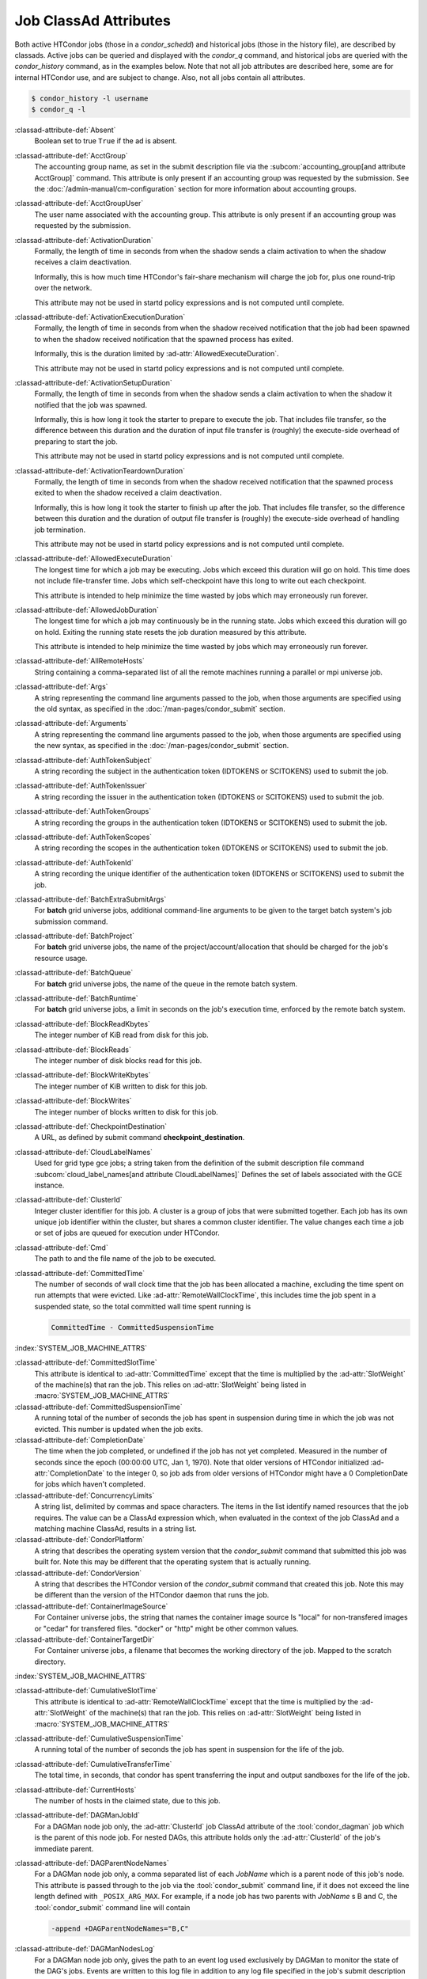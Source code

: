 Job ClassAd Attributes
======================

Both active HTCondor jobs (those in a `condor_schedd`) and historical jobs
(those in the history file), are described by classads.  Active jobs can be
queried and displayed with the `condor_q` command, and historical jobs
are queried with the `condor_history` command, as in the examples below.
Note that not all job attributes are described here, some are for internal
HTCondor use, and are subject to change.  Also, not all jobs contain
all attributes.

.. code-block:: console

    $ condor_history -l username
    $ condor_q -l


:classad-attribute-def:`Absent`
    Boolean set to true ``True`` if the ad is absent.

:classad-attribute-def:`AcctGroup`
    The accounting group name, as set in the submit description file via
    the
    :subcom:`accounting_group[and attribute AcctGroup]`
    command. This attribute is only present if an accounting group was
    requested by the submission. See the :doc:`/admin-manual/cm-configuration` section
    for more information about accounting groups.

:classad-attribute-def:`AcctGroupUser`
    The user name associated with the accounting group. This attribute
    is only present if an accounting group was requested by the
    submission.

:classad-attribute-def:`ActivationDuration`
    Formally, the length of time in seconds from when the shadow sends a
    claim activation to when the shadow receives a claim deactivation.

    Informally, this is how much time HTCondor's fair-share mechanism
    will charge the job for, plus one round-trip over the network.

    This attribute may not be used in startd policy expressions and is
    not computed until complete.

:classad-attribute-def:`ActivationExecutionDuration`
    Formally, the length of time in seconds from when the shadow received
    notification that the job had been spawned to when the shadow received
    notification that the spawned process has exited.

    Informally, this is the duration limited by :ad-attr:`AllowedExecuteDuration`.

    This attribute may not be used in startd policy expressions and is
    not computed until complete.

:classad-attribute-def:`ActivationSetupDuration`
    Formally, the length of time in seconds from when the shadow sends a
    claim activation to when the shadow it notified that the job was
    spawned.

    Informally, this is how long it took the starter to prepare to execute
    the job.  That includes file transfer, so the difference between this
    duration and the duration of input file transfer is (roughly) the
    execute-side overhead of preparing to start the job.

    This attribute may not be used in startd policy expressions and is
    not computed until complete.

:classad-attribute-def:`ActivationTeardownDuration`
    Formally, the length of time in seconds from when the shadow received
    notification that the spawned process exited to when the shadow received
    a claim deactivation.


    Informally, this is how long it took the starter to finish up after the
    job.  That includes file transfer, so the difference between this duration
    and the duration of output file transfer is (roughly) the execute-side
    overhead of handling job termination.

    This attribute may not be used in startd policy expressions and is
    not computed until complete.

:classad-attribute-def:`AllowedExecuteDuration`
    The longest time for which a job may be executing.  Jobs which exceed
    this duration will go on hold.  This time does not include file-transfer
    time.  Jobs which self-checkpoint have this long to write out each
    checkpoint.

    This attribute is intended to help minimize the time wasted by jobs
    which may erroneously run forever.

:classad-attribute-def:`AllowedJobDuration`
    The longest time for which a job may continuously be in the running state.
    Jobs which exceed this duration will go on hold.  Exiting the running
    state resets the job duration measured by this attribute.

    This attribute is intended to help minimize the time wasted by jobs
    which may erroneously run forever.

:classad-attribute-def:`AllRemoteHosts`
    String containing a comma-separated list of all the remote machines
    running a parallel or mpi universe job.

:classad-attribute-def:`Args`
    A string representing the command line arguments passed to the job,
    when those arguments are specified using the old syntax, as
    specified in
    the :doc:`/man-pages/condor_submit` section.

:classad-attribute-def:`Arguments`
    A string representing the command line arguments passed to the job,
    when those arguments are specified using the new syntax, as
    specified in
    the :doc:`/man-pages/condor_submit` section.

:classad-attribute-def:`AuthTokenSubject`
    A string recording the subject in the authentication token (IDTOKENS or
    SCITOKENS) used to submit the job.

:classad-attribute-def:`AuthTokenIssuer`
    A string recording the issuer in the authentication token (IDTOKENS or
    SCITOKENS) used to submit the job.

:classad-attribute-def:`AuthTokenGroups`
    A string recording the groups in the authentication token (IDTOKENS or
    SCITOKENS) used to submit the job.

:classad-attribute-def:`AuthTokenScopes`
    A string recording the scopes in the authentication token (IDTOKENS or
    SCITOKENS) used to submit the job.

:classad-attribute-def:`AuthTokenId`
    A string recording the unique identifier of the authentication token (IDTOKENS or
    SCITOKENS) used to submit the job.

:classad-attribute-def:`BatchExtraSubmitArgs`
    For **batch** grid universe jobs, additional command-line arguments
    to be given to the target batch system's job submission command.

:classad-attribute-def:`BatchProject`
    For **batch** grid universe jobs, the name of the
    project/account/allocation that should be charged for the job's
    resource usage.

:classad-attribute-def:`BatchQueue`
    For **batch** grid universe jobs, the name of the
    queue in the remote batch system.

:classad-attribute-def:`BatchRuntime`
    For **batch** grid universe jobs, a limit in seconds on the job's
    execution time, enforced by the remote batch system.

:classad-attribute-def:`BlockReadKbytes`
    The integer number of KiB read from disk for this job.

:classad-attribute-def:`BlockReads`
    The integer number of disk blocks read for this job.

:classad-attribute-def:`BlockWriteKbytes`
    The integer number of KiB written to disk for this job.

:classad-attribute-def:`BlockWrites`
    The integer number of blocks written to disk for this job.

:classad-attribute-def:`CheckpointDestination`
    A URL, as defined by submit command **checkpoint_destination**.

:classad-attribute-def:`CloudLabelNames`
    Used for grid type gce jobs; a string taken from the definition of
    the submit description file command
    :subcom:`cloud_label_names[and attribute CloudLabelNames]`
    Defines the set of labels associated with the GCE instance.

:classad-attribute-def:`ClusterId`
    Integer cluster identifier for this job. A cluster is a group of
    jobs that were submitted together. Each job has its own unique job
    identifier within the cluster, but shares a common cluster
    identifier. The value changes each time a job or set of jobs are
    queued for execution under HTCondor.

:classad-attribute-def:`Cmd`
    The path to and the file name of the job to be executed.

:classad-attribute-def:`CommittedTime`
    The number of seconds of wall clock time that the job has been
    allocated a machine, excluding the time spent on run attempts that
    were evicted. Like :ad-attr:`RemoteWallClockTime`,
    this includes time the job spent in a suspended state, so the total
    committed wall time spent running is

    .. code-block:: condor-classad-expr

        CommittedTime - CommittedSuspensionTime

:index:`SYSTEM_JOB_MACHINE_ATTRS`

:classad-attribute-def:`CommittedSlotTime`
    This attribute is identical to :ad-attr:`CommittedTime` except that the
    time is multiplied by the :ad-attr:`SlotWeight` of the machine(s) that ran
    the job. This relies on :ad-attr:`SlotWeight` being listed in
    :macro:`SYSTEM_JOB_MACHINE_ATTRS`

:classad-attribute-def:`CommittedSuspensionTime`
    A running total of the number of seconds the job has spent in
    suspension during time in which the job was not evicted.
    This number is updated when the job exits.

:classad-attribute-def:`CompletionDate`
    The time when the job completed, or undefined if the job has not
    yet completed. Measured in the number of seconds since the epoch
    (00:00:00 UTC, Jan 1, 1970). Note that older versions of HTCondor
    initialized :ad-attr:`CompletionDate` to the integer 0, so job ads from
    older versions of HTCondor might have a 0 CompletionDate for
    jobs which haven't completed.

:classad-attribute-def:`ConcurrencyLimits`
    A string list, delimited by commas and space characters. The items
    in the list identify named resources that the job requires. The
    value can be a ClassAd expression which, when evaluated in the
    context of the job ClassAd and a matching machine ClassAd, results
    in a string list.

:classad-attribute-def:`CondorPlatform`
    A string that describes the operating system version that the 
    `condor_submit` command that submitted this job was built for.  Note
    this may be different that the operating system that is actually running.

:classad-attribute-def:`CondorVersion`
    A string that describes the HTCondor version of the `condor_submit`
    command that created this job.  Note this may be different than the
    version of the HTCondor daemon that runs the job.

:classad-attribute-def:`ContainerImageSource`
    For Container universe jobs, the string that names the container image source
    Is "local" for non-transfered images or "cedar" for transfered files.  "docker"
    or "http" might be other common values.

:classad-attribute-def:`ContainerTargetDir`
    For Container universe jobs, a filename that becomes the working directory of
    the job.  Mapped to the scratch directory.

:index:`SYSTEM_JOB_MACHINE_ATTRS`

:classad-attribute-def:`CumulativeSlotTime`
    This attribute is identical to :ad-attr:`RemoteWallClockTime` except that
    the time is multiplied by the :ad-attr:`SlotWeight` of the machine(s) that
    ran the job. This relies on :ad-attr:`SlotWeight` being listed in
    :macro:`SYSTEM_JOB_MACHINE_ATTRS`

:classad-attribute-def:`CumulativeSuspensionTime`
    A running total of the number of seconds the job has spent in
    suspension for the life of the job.

:classad-attribute-def:`CumulativeTransferTime`
    The total time, in seconds, that condor has spent transferring the
    input and output sandboxes for the life of the job.

:classad-attribute-def:`CurrentHosts`
    The number of hosts in the claimed state, due to this job.

:classad-attribute-def:`DAGManJobId`
    For a DAGMan node job only, the :ad-attr:`ClusterId` job ClassAd attribute
    of the :tool:`condor_dagman` job which is the parent of this node job.
    For nested DAGs, this attribute holds only the :ad-attr:`ClusterId` of the
    job's immediate parent.

:classad-attribute-def:`DAGParentNodeNames`
    For a DAGMan node job only, a comma separated list of each *JobName*
    which is a parent node of this job's node. This attribute is passed
    through to the job via the :tool:`condor_submit` command line, if it does
    not exceed the line length defined with ``_POSIX_ARG_MAX``. For
    example, if a node job has two parents with *JobName* s B and C,
    the :tool:`condor_submit` command line will contain

    .. code-block:: text

          -append +DAGParentNodeNames="B,C"

:classad-attribute-def:`DAGManNodesLog`
    For a DAGMan node job only, gives the path to an event log used
    exclusively by DAGMan to monitor the state of the DAG's jobs. Events
    are written to this log file in addition to any log file specified
    in the job's submit description file.

:classad-attribute-def:`DAGNodeName`
    Name of the DAG node that this job is associated with.

:classad-attribute-def:`DAGManNodesMask`
    For a DAGMan node job only, a comma-separated list of the event
    codes that should be written to the log specified by
    :ad-attr:`DAGManNodesLog`, known as the auxiliary log. All events not
    specified in the :ad-attr:`DAGManNodesMask` string are not written to the
    auxiliary event log. The value of this attribute is determined by
    DAGMan, and it is passed to the job via the :tool:`condor_submit` command
    line. By default, the following events are written to the auxiliary
    job log:

    -  ``Submit``, event code is 0
    -  ``Execute``, event code is 1
    -  ``Executable error``, event code is 2
    -  ``Job evicted``, event code is 4
    -  ``Job terminated``, event code is 5
    -  ``Shadow exception``, event code is 7
    -  ``Job aborted``, event code is 9
    -  ``Job suspended``, event code is 10
    -  ``Job unsuspended``, event code is 11
    -  ``Job held``, event code is 12
    -  ``Job released``, event code is 13
    -  ``Post script terminated``, event code is 16
    -  ``Grid submit``, event code is 27

    If :ad-attr:`DAGManNodesLog` is not defined, it has no effect. The value of
    :ad-attr:`DAGManNodesMask` does not affect events recorded in the job event
    log file referred to by :ad-attr:`UserLog`.

:classad-attribute-def:`DAGManNodeRetry`
    For a DAGMan node job only, the current retry attempt number for the node
    that this job belongs. This attribute is only included if specified by
    :macro:`DAGMAN_NODE_RECORD_INFO` configuration option.

:classad-attribute-def:`DeferralPrepTime`
    An integer representing the number of seconds before the jobs :ad-attr:`DeferralTime`
    to which the job may be matched with a machine.

:classad-attribute-def:`DeferralTime`
    A Unix Epoch timestamp that represents the exact time HTCondor should
    attempt to begin executing the job.

:classad-attribute-def:`DeferralWindow`
    An integer representing the number of seconds after the jobs :ad-attr:`DeferralTime`
    to allow the job to arrive at the execute machine before automatically being
    evicted due to missing its :ad-attr:`DeferralTime`.

:index:`DELEGATE_JOB_GSI_CREDENTIALS_LIFETIME`

:classad-attribute-def:`DelegateJobGSICredentialsLifetime`
    An integer that specifies the maximum number of seconds for which
    delegated proxies should be valid. The default behavior is
    determined by the configuration setting
    :macro:`DELEGATE_JOB_GSI_CREDENTIALS_LIFETIME` which defaults
    to one day. A value of 0 indicates that the delegated proxy should
    be valid for as long as allowed by the credential used to create the
    proxy. This setting currently only applies to proxies delegated for
    non-grid jobs and HTCondor-C jobs.
    This setting has no effect if the configuration setting
    :macro:`DELEGATE_JOB_GSI_CREDENTIALS` is false, because in
    that case the job proxy is copied rather than delegated.

:classad-attribute-def:`DiskUsage`
    Amount of disk space (KiB) in the HTCondor execute directory on the
    execute machine that this job has used. An initial value may be set
    at the job's request, placing into the job's submit description file
    a setting such as

    .. code-block:: condor-submit

          # 1 megabyte initial value
          +DiskUsage = 1024

    **vm** universe jobs will default to an initial value of the disk
    image size. If not initialized by the job, non-**vm** universe jobs
    will default to an initial value of the sum of the job's executable
    and all input files.

:classad-attribute-def:`DockerImage`
    For Docker and Container universe jobs, a string that names the docker image to run
    inside the container.

:classad-attribute-def:`EC2AccessKeyId`
    Used for grid type ec2 jobs; a string taken from the definition of
    the submit description file command
    :subcom:`ec2_access_key_id[and attribute EC2AccessKeyId]`.
    Defines the path and file name of the file containing the EC2 Query
    API's access key. 
    
:classad-attribute-def:`EC2AmiID`
    Used for grid type ec2 jobs; a string taken from the definition of
    the submit description file command
    :subcom:`ec2_ami_id[and attribute EC2AmiID]`.
    Identifies the machine image of the instance.

:classad-attribute-def:`EC2BlockDeviceMapping`
    Used for grid type ec2 jobs; a string taken from the definition of
    the submit description file command
    :subcom:`ec2_block_device_mapping[and attribute EC2BlockDeviceMapping]`.
    Defines the map from block device names to kernel device names for
    the instance. 
    
:classad-attribute-def:`EC2ElasticIp`
    Used for grid type ec2 jobs; a string taken from the definition of
    the submit description file command
    :subcom:`ec2_elastic_ip[and attribute EC2ElasticIp]`.
    Specifies an Elastic IP address to associate with the instance.

:classad-attribute-def:`EC2IamProfileArn`
    Used for grid type ec2 jobs; a string taken from the definition of
    the submit description file command
    :subcom:`ec2_iam_profile_arn[and attribute EC2IamProfileArn]`.
    Specifies the IAM (instance) profile to associate with this
    instance. 

:classad-attribute-def:`EC2IamProfileName`
    Used for grid type ec2 jobs; a string taken from the definition of
    the submit description file command
    :subcom:`ec2_iam_profile_name[and attribute EC2IamProfileName]`.
    Specifies the IAM (instance) profile to associate with this
    instance.

:classad-attribute-def:`EC2InstanceName`
    Used for grid type ec2 jobs; a string set for the job once the
    instance starts running, as assigned by the EC2 service, that
    represents the unique ID assigned to the instance by the EC2
    service.

:classad-attribute-def:`EC2InstanceType`
    Used for grid type ec2 jobs; a string taken from the definition of
    the submit description file command
    :subcom:`ec2_instance_type[and attribute EC2InstanceType]`.
    Specifies a service-specific instance type.

:classad-attribute-def:`EC2KeyPair`
    Used for grid type ec2 jobs; a string taken from the definition of
    the submit description file command
    :subcom:`ec2_keypair[and attribute EC2KeyPair]`.
    Defines the key pair associated with the EC2 instance.

:classad-attribute-def:`EC2ParameterNames`
    Used for grid type ec2 jobs; a string taken from the definition of
    the submit description file command
    :subcom:`ec2_parameter_names[and attribute EC2ParameterNames]`.
    Contains a space or comma separated list of the names of additional
    parameters to pass when instantiating an instance.

:classad-attribute-def:`EC2SpotPrice`
    Used for grid type ec2 jobs; a string taken from the definition of
    the submit description file command
    :subcom:`ec2_spot_price[and attribute EC2SpotPrice]`.
    Defines the maximum amount per hour a job submitter is willing to
    pay to run this job.

:classad-attribute-def:`EC2SpotRequestID`
    Used for grid type ec2 jobs; identifies the spot request HTCondor
    made on behalf of this job.

:classad-attribute-def:`EC2StatusReasonCode`
    Used for grid type ec2 jobs; reports the reason for the most recent
    EC2-level state transition. Can be used to determine if a spot
    request was terminated due to a rise in the spot price.

:classad-attribute-def:`EC2TagNames`
    Used for grid type ec2 jobs; a string taken from the definition of
    the submit description file command
    :subcom:`ec2_tag_names[and attribute EC2TagNames]`.
    Defines the set, and case, of tags associated with the EC2 instance.

:classad-attribute-def:`EC2KeyPairFile`
    Used for grid type ec2 jobs; a string taken from the definition of
    the submit description file command
    :subcom:`ec2_keypair_file[and attribute EC2KeyPairFile]`.
    Defines the path and file name of the file into which to write the
    SSH key used to access the image, once it is running.

:classad-attribute-def:`EC2RemoteVirtualMachineName`
    Used for grid type ec2 jobs; a string set for the job once the
    instance starts running, as assigned by the EC2 service, that
    represents the host name upon which the instance runs, such that the
    user can communicate with the running instance.

:classad-attribute-def:`EC2SecretAccessKey`
    Used for grid type ec2 jobs; a string taken from the definition of
    the submit description file command
    :subcom:`ec2_secret_access_key[and attribute EC2SecretAccessKey]`.
    Defines that path and file name of the file containing the EC2 Query
    API's secret access key.

:classad-attribute-def:`EC2SecurityGroups`
    Used for grid type ec2 jobs; a string taken from the definition of
    the submit description file command
    :subcom:`ec2_security_groups[and attribute EC2SecurityGroups]`.
    Defines the list of EC2 security groups which should be associated
    with the job.

:classad-attribute-def:`EC2SecurityIDs`
    Used for grid type ec2 jobs; a string taken from the definition of
    the submit description file command
    :subcom:`ec2_security_ids[and attribute EC2SecurityIDs]`.
    Defines the list of EC2 security group IDs which should be
    associated with the job.

:classad-attribute-def:`EC2UserData`
    Used for grid type ec2 jobs; a string taken from the definition of
    the submit description file command
    :subcom:`ec2_user_data[and attribute EC2UserData]`.
    Defines a block of data that can be accessed by the virtual machine.

:classad-attribute-def:`EC2UserDataFile`
    Used for grid type ec2 jobs; a string taken from the definition of
    the submit description file command
    :subcom:`ec2_user_data_file[and attribute EC2UserDataFile]`.
    Specifies a path and file name of a file containing data that can be
    accessed by the virtual machine.

:classad-attribute-def:`EmailAttributes`
    A string containing a comma-separated list of job ClassAd
    attributes. For each attribute name in the list, its value will be
    included in the e-mail notification upon job completion.

:classad-attribute-def:`EncryptExecuteDirectory`
    A boolean value taken from the submit description file command
    :subcom:`encrypt_execute_directory[and attribute EncryptExecuteDirectory]`.
    It specifies if HTCondor should encrypt the remote scratch directory
    on the machine where the job executes.

:classad-attribute-def:`EnteredCurrentStatus`
    An integer containing the epoch time of when the job entered into
    its current status So for example, if the job is on hold, the
    ClassAd expression

    .. code-block:: condor-classad-expr

            time() - EnteredCurrentStatus

    will equal the number of seconds that the job has been on hold.

:classad-attribute-def:`Env`
    A string representing the environment variables passed to the job,
    when those arguments are specified using the old syntax, as
    specified in
    the :doc:`/man-pages/condor_submit` section.

:classad-attribute-def:`Environment`
    A string representing the environment variables passed to the job,
    when those arguments are specified using the new syntax, as
    specified in
    the :doc:`/man-pages/condor_submit` section.

:classad-attribute-def:`EraseOutputAndErrorOnRestart`
    A boolean.  If missing or true, HTCondor will erase (truncate) the error
    and output logs when the job restarts.  If this attribute is false, and
    ``when_to_transfer_output`` is ``ON_EXIT_OR_EVICT``, HTCondor will instead
    append to those files.

:classad-attribute-def:`ExecutableSize`
    Size of the executable in KiB.

:classad-attribute-def:`ExecuteDirWasEncrypted`
    A boolean representing whether the jobs execute directory was encrypted.

:classad-attribute-def:`ExitBySignal`
    An attribute that is ``True`` when a user job exits via a signal and
    ``False`` otherwise. For some grid universe jobs, how the job exited
    is unavailable. In this case, :ad-attr:`ExitBySignal` is set to ``False``.

:classad-attribute-def:`ExitCode`
    When a user job exits by means other than a signal, this is the exit
    return code of the user job. For some grid universe jobs, how the
    job exited is unavailable. In this case, :ad-attr:`ExitCode` is set to 0.

:classad-attribute-def:`ExitSignal`
    When a user job exits by means of an unhandled signal, this
    attribute takes on the numeric value of the signal. For some grid
    universe jobs, how the job exited is unavailable. In this case,
    :ad-attr:`ExitSignal` will be undefined.

:classad-attribute-def:`ExitStatus`
    The way that HTCondor previously dealt with a job's exit status.
    This attribute should no longer be used. It is not always accurate
    in heterogeneous pools, or if the job exited with a signal. Instead,
    see the attributes: :ad-attr:`ExitBySignal`, :ad-attr:`ExitCode`, and
    :ad-attr:`ExitSignal`.
    
:classad-attribute-def:`GceAuthFile`
    Used for grid type gce jobs; a string taken from the definition of
    the submit description file command
    :subcom:`gce_auth_file[and attribute GceAuthFile]`.
    Defines the path and file name of the file containing authorization
    credentials to use the GCE service.

:classad-attribute-def:`GceImage`
    Used for grid type gce jobs; a string taken from the definition of
    the submit description file command
    :subcom:`gce_image[and attribute GceImage]`.
    Identifies the machine image of the instance.

:classad-attribute-def:`GceJsonFile`
    Used for grid type gce jobs; a string taken from the definition of
    the submit description file command
    :subcom:`gce_json_file[and attribute GceJsonFile]`.
    Specifies the path and file name of a file containing a set of JSON
    object members that should be added to the instance description
    submitted to the GCE service.

:classad-attribute-def:`GceMachineType`
    Used for grid type gce jobs; a string taken from the definition of
    the submit description file command
    :subcom:`gce_machine_type[and attribute GceMachineType]`.
    Specifies the hardware profile that should be used for a GCE
    instance.
    
:classad-attribute-def:`GceMetadata`
    Used for grid type gce jobs; a string taken from the definition of
    the submit description file command
    :subcom:`gce_metadata[and attribute GceMetadata]`.
    Defines a set of name/value pairs that can be accessed by the
    virtual machine.

:classad-attribute-def:`GceMetadataFile`
    Used for grid type gce jobs; a string taken from the definition of
    the submit description file command
    :subcom:`gce_metadata_file[and attribute GceMetadataFile]`.
    Specifies a path and file name of a file containing a set of
    name/value pairs that can be accessed by the virtual machine.

:classad-attribute-def:`GcePreemptible`
    Used for grid type gce jobs; a boolean taken from the definition of
    the submit description file command
    :subcom:`gce_preemptible[and attribute GcePreemptible]`.
    Specifies whether the virtual machine instance created in GCE should
    be preemptible.

:classad-attribute-def:`GlobalJobId`
    A string intended to be a unique job identifier within a pool. It
    currently contains the *condor_schedd* daemon ``Name`` attribute, a
    job identifier composed of attributes :ad-attr:`ClusterId` and :ad-attr:`ProcId`
    separated by a period, and the job's submission time in seconds
    since 1970-01-01 00:00:00 UTC, separated by # characters. The value
    submit.example.com#152.3#1358363336 is an example.  While HTCondor
    guarantees this string will be globally unique, the contents are subject
    to change, and users should not parse out components of this string.

:classad-attribute-def:`GPUsMaxCapability`
    A floating point value indicating the maximum ``Capability`` value of a GPU
    permitted by this job.  This attribute is referenced by the ``RequireGPUs``
    job attribute in order to constrain which slots containing GPUs a job is matched to.
    Set this attribute in a job by using the submit command :subcom:`gpus_maximum_capability`

:classad-attribute-def:`GPUsMinCapability`
    A floating point value indicating the minimum ``Capability`` value of a GPU
    needed by this job.  This attribute is referenced by the ``RequireGPUs``
    job attribute in order to constrain which slots containing GPUs a job is matched to.
    Set this attribute in a job by using the submit command :subcom:`gpus_minimum_capability`

:classad-attribute-def:`GPUsMinMemory`
    A integer value in megabytes indicating the minimum ``GlobalMemoryMB`` amount a GPU
    must have to run this job.  This attribute is referenced by the ``RequireGPUs``
    job attribute in order to constrain which slots containing GPUs a job is matched to.
    Set this attribute in a job by using the submit description file command :subcom:`gpus_minimum_memory`

:classad-attribute-def:`GPUsMinRuntime`
    A integer encoded version value which is compared to the ``MaxSupportedVersion`` value of a GPU
    to determine if the runtime needed by the job is supported.  The value should be encoded as
    MajorVersion*1000 + MinorVersion*10.  This attribute is referenced by the ``RequireGPUs``
    job attribute in order to constrain which slots containing GPUs a job is matched to.
    Set this attribute in a job by using the submit description file command :subcom:`gpus_minimum_runtime`

:classad-attribute-def:`GridJobStatus`
    A string containing the job's status as reported by the remote job
    management system.

:classad-attribute-def:`GridResource`
    A string defined by the right hand side of the submit
    description file command
    :subcom:`grid_resource[and attribute GridResource]`.
    It specifies the target grid type, plus additional parameters
    specific to the grid type.

:classad-attribute-def:`GridResourceUnavailableTime`
    Time at which the remote job management system became unavailable.
    Measured in the number of seconds since the epoch (00:00:00 UTC,
    Jan 1, 1970).

:classad-attribute-def:`HoldKillSig`
    Currently only for scheduler and local universe jobs, a string
    containing a name of a signal to be sent to the job if the job is
    put on hold.

:classad-attribute-def:`HoldReason`
    A string containing a human-readable message about why a job is on
    hold. This is the message that will be displayed in response to the
    command ``condor_q -hold``. It can be used to determine if a job should
    be released or not.

:classad-attribute-def:`HoldReasonCode`
    An integer value that represents the reason that a job was put on
    hold.  The below table defines all possible values used by 
    attributes :ad-attr:`HoldReasonCode`, :ad-attr:`NumHoldsByReason`, and :ad-attr:`HoldReasonSubCode`. 

    +----------------------------------+-------------------------------------+--------------------------+
    | | Integer HoldReasonCode         | | Reason for Hold                   | | HoldReasonSubCode      |
    | | [NumHoldsByReason Label]       |                                     |                          |
    +==================================+=====================================+==========================+
    | | 1                              | The user put the job on             |                          |
    | | [UserRequest]                  | hold with :tool:`condor_hold`.      |                          |
    +----------------------------------+-------------------------------------+--------------------------+
    | | 3                              | The ``PERIODIC_HOLD``               | User Specified           |
    | | [JobPolicy]                    | expression evaluated to             |                          |
    |                                  | ``True``. Or,                       |                          |
    |                                  | ``ON_EXIT_HOLD`` was                |                          |
    |                                  | true                                |                          |
    +----------------------------------+-------------------------------------+--------------------------+
    | | 4                              | The credentials for the             |                          |
    | | [CorruptedCredential]          | job are invalid.                    |                          |
    +----------------------------------+-------------------------------------+--------------------------+
    | | 5                              | A job policy expression             |                          |
    | | [JobPolicyUndefined]           | evaluated to                        |                          |
    |                                  | ``Undefined``.                      |                          |
    +----------------------------------+-------------------------------------+--------------------------+
    | | 6                              | The *condor_starter*                | The Unix errno number.   |
    | | [FailedToCreateProcess]        | failed to start the                 |                          |
    |                                  | executable.                         |                          |
    +----------------------------------+-------------------------------------+--------------------------+
    | | 7                              | The standard output file            | The Unix errno number.   |
    | | [UnableToOpenOutput]           | for the job could not be            |                          |
    |                                  | opened.                             |                          |
    +----------------------------------+-------------------------------------+--------------------------+
    | | 8                              | The standard input file             | The Unix errno number.   |
    | | [UnableToOpenInput]            | for the job could not be            |                          |
    |                                  | opened.                             |                          |
    +----------------------------------+-------------------------------------+--------------------------+
    | | 9                              | The standard output                 | The Unix errno number.   |
    | | [UnableToOpenOutputStream]     | stream for the job could            |                          |
    |                                  | not be opened.                      |                          |
    +----------------------------------+-------------------------------------+--------------------------+
    | | 10                             | The standard input                  | The Unix errno number.   |
    | | [UnableToOpenInputStream]      | stream for the job could            |                          |
    |                                  | not be opened.                      |                          |
    +----------------------------------+-------------------------------------+--------------------------+
    | | 11                             | An internal HTCondor                |                          |
    | | [InvalidTransferAck]           | protocol error was                  |                          |
    |                                  | encountered when                    |                          |
    |                                  | transferring files.                 |                          |
    +----------------------------------+-------------------------------------+--------------------------+
    | | 12                             | An error occurred while             | The Unix errno number,   |
    | | [TransferOutputError]          | transferring job output files       | or a plug-in error       |
    |                                  | or self-checkpoint files.           | number; see below.       |
    +----------------------------------+-------------------------------------+--------------------------+
    | | 13                             | An error occurred while             | The Unix errno number,   |
    | | [TransferInputError]           | transferring job input files.       | or a plug-in error       |
    |                                  |                                     | number; see below.       |
    +----------------------------------+-------------------------------------+--------------------------+
    | | 14                             | The initial working                 | The Unix errno number.   |
    | | [IwdError]                     | directory of the job                |                          |
    |                                  | cannot be accessed.                 |                          |
    +----------------------------------+-------------------------------------+--------------------------+
    | | 15                             | The user requested the              |                          |
    | | [SubmittedOnHold]              | job be submitted on                 |                          |
    |                                  | hold.                               |                          |
    +----------------------------------+-------------------------------------+--------------------------+
    | | 16                             | Input files are being               |                          |
    | | [SpoolingInput]                | spooled.                            |                          |
    +----------------------------------+-------------------------------------+--------------------------+
    | | 17                             | A standard universe job             |                          |
    | | [JobShadowMismatch]            | is not compatible with              |                          |
    |                                  | the *condor_shadow*                 |                          |
    |                                  | version available on the            |                          |
    |                                  | submitting machine.                 |                          |
    +----------------------------------+-------------------------------------+--------------------------+
    | | 18                             | An internal HTCondor                |                          |
    | | [InvalidTransferGoAhead]       | protocol error was                  |                          |
    |                                  | encountered when                    |                          |
    |                                  | transferring files.                 |                          |
    +----------------------------------+-------------------------------------+--------------------------+
    | | 19                             | :macro:`<Keyword>_HOOK_PREPARE_JOB` |                          |
    | | [HookPrepareJobFailure]        | was defined but could               |                          |
    |                                  | not be executed or                  |                          |
    |                                  | returned failure.                   |                          |
    +----------------------------------+-------------------------------------+--------------------------+
    | | 20                             | The job missed its                  |                          |
    | | [MissedDeferredExecutionTime]  | deferred execution time             |                          |
    |                                  | and therefore failed to             |                          |
    |                                  | run.                                |                          |
    +----------------------------------+-------------------------------------+--------------------------+
    | | 21                             | The job was put on hold             |                          |
    | | [StartdHeldJob]                | because :macro:`WANT_HOLD`          |                          |
    |                                  | in the machine policy               |                          |
    |                                  | was true.                           |                          |
    +----------------------------------+-------------------------------------+--------------------------+
    | | 22                             | Unable to initialize job            |                          |
    | | [UnableToInitUserLog]          | event log.                          |                          |
    +----------------------------------+-------------------------------------+--------------------------+
    | | 23                             | Failed to access user               |                          |
    | | [FailedToAccessUserAccount]    | account.                            |                          |
    +----------------------------------+-------------------------------------+--------------------------+
    | | 24                             | No compatible shadow.               |                          |
    | | [NoCompatibleShadow]           |                                     |                          |
    +----------------------------------+-------------------------------------+--------------------------+
    | | 25                             | Invalid cron settings.              |                          |
    | | [InvalidCronSettings]          |                                     |                          |
    +----------------------------------+-------------------------------------+--------------------------+
    | | 26                             | :macro:`SYSTEM_PERIODIC_HOLD`       |                          |
    | | [SystemPolicy]                 | evaluated to true.                  |                          |
    +----------------------------------+-------------------------------------+--------------------------+
    | | 27                             | The system periodic job             |                          |
    | | [SystemPolicyUndefined]        | policy evaluated to                 |                          |
    |                                  | undefined.                          |                          |
    +----------------------------------+-------------------------------------+--------------------------+
    | | 32                             | The maximum total input             |                          |
    | | [MaxTransferInputSizeExceeded] | file transfer size was              |                          |
    |                                  | exceeded. (See                      |                          |
    |                                  | :macro:`MAX_TRANSFER_INPUT_MB`      |                          |
    +----------------------------------+-------------------------------------+--------------------------+
    | | 33                             | The maximum total output            |                          |
    | | [MaxTransferOutputSizeExceeded]| file transfer size was              |                          |
    |                                  | exceeded. (See                      |                          |
    |                                  | :macro:`MAX_TRANSFER_OUTPUT_MB`     |                          |
    +----------------------------------+-------------------------------------+--------------------------+
    | | 34                             | Memory usage exceeds a              |                          |
    | | [JobOutOfResources]            | memory limit.                       |                          |
    +----------------------------------+-------------------------------------+--------------------------+
    | | 35                             | Specified Docker image              |                          |
    | | [InvalidDockerImage]           | was invalid.                        |                          |
    +----------------------------------+-------------------------------------+--------------------------+
    | | 36                             | Job failed when sent the            |                          |
    | | [FailedToCheckpoint]           | checkpoint signal it                |                          |
    |                                  | requested.                          |                          |
    +----------------------------------+-------------------------------------+--------------------------+
    | | 37                             | User error in the EC2               |                          |
    | | [EC2UserError]                 | universe:                           |                          |
    +----------------------------------+-------------------------------------+--------------------------+
    |                                  | Public key file not                 | 1                        |
    |                                  | defined.                            |                          |
    +----------------------------------+-------------------------------------+--------------------------+
    |                                  | Private key file not                | 2                        |
    |                                  | defined.                            |                          |
    +----------------------------------+-------------------------------------+--------------------------+
    |                                  | Grid resource string                | 4                        |
    |                                  | missing EC2 service URL.            |                          |
    +----------------------------------+-------------------------------------+--------------------------+
    |                                  | Failed to authenticate.             | 9                        |
    +----------------------------------+-------------------------------------+--------------------------+
    |                                  | Can't use existing SSH              | 10                       |
    |                                  | keypair with the given              |                          |
    |                                  | server's type.                      |                          |
    +----------------------------------+-------------------------------------+--------------------------+
    |                                  | You, or somebody like               | 20                       |
    |                                  | you, cancelled this                 |                          |
    |                                  | request.                            |                          |
    +----------------------------------+-------------------------------------+--------------------------+
    | | 38                             | Internal error in the               |                          |
    | | [EC2InternalError]             | EC2 universe:                       |                          |
    +----------------------------------+-------------------------------------+--------------------------+
    |                                  | Grid resource type not              | 3                        |
    |                                  | EC2.                                |                          |
    +----------------------------------+-------------------------------------+--------------------------+
    |                                  | Grid resource type not              | 5                        |
    |                                  | set.                                |                          |
    +----------------------------------+-------------------------------------+--------------------------+
    |                                  | Grid job ID is not for              | 7                        |
    |                                  | EC2.                                |                          |
    +----------------------------------+-------------------------------------+--------------------------+
    |                                  | Unexpected remote job               | 21                       |
    |                                  | status.                             |                          |
    +----------------------------------+-------------------------------------+--------------------------+
    | | 39                             | Administrator error in              |                          |
    | | [EC2AdminError]                | the EC2 universe:                   |                          |
    +----------------------------------+-------------------------------------+--------------------------+
    |                                  | EC2_GAHP not defined.               | 6                        |
    +----------------------------------+-------------------------------------+--------------------------+
    | | 40                             | Connection problem in               |                          |
    | | [EC2ConnectionProblem]         | the EC2 universe                    |                          |
    +----------------------------------+-------------------------------------+--------------------------+
    |                                  | ...while creating an SSH            | 11                       |
    |                                  | keypair.                            |                          |
    +----------------------------------+-------------------------------------+--------------------------+
    |                                  | ...while starting an                | 12                       |
    |                                  | on-demand instance.                 |                          |
    +----------------------------------+-------------------------------------+--------------------------+
    |                                  | ...while requesting a spot          | 17                       |
    |                                  | instance.                           |                          |
    +----------------------------------+-------------------------------------+--------------------------+
    | | 41                             | Server error in the EC2             |                          |
    | | [EC2ServerError]               | universe:                           |                          |
    +----------------------------------+-------------------------------------+--------------------------+
    |                                  | Abnormal instance                   | 13                       |
    |                                  | termination reason.                 |                          |
    +----------------------------------+-------------------------------------+--------------------------+
    |                                  | Unrecognized instance               | 14                       |
    |                                  | termination reason.                 |                          |
    +----------------------------------+-------------------------------------+--------------------------+
    |                                  | Resource was down for               | 22                       |
    |                                  | too long.                           |                          |
    +----------------------------------+-------------------------------------+--------------------------+
    | | 42                             | Instance potentially                |                          |
    | | [EC2InstancePotentiallyLost]   | lost due to an error in             |                          |
    |                                  | the EC2 universe:                   |                          |
    +----------------------------------+-------------------------------------+--------------------------+
    |                                  | Connection error while              | 15                       |
    |                                  | terminating an instance.            |                          |
    +----------------------------------+-------------------------------------+--------------------------+
    |                                  | Failed to terminate                 | 16                       |
    |                                  | instance too many times.            |                          |
    +----------------------------------+-------------------------------------+--------------------------+
    |                                  | Connection error while              | 17                       |
    |                                  | terminating a spot                  |                          |
    |                                  | request.                            |                          |
    +----------------------------------+-------------------------------------+--------------------------+
    |                                  | Failed to terminated a              | 18                       |
    |                                  | spot request too many               |                          |
    |                                  | times.                              |                          |
    +----------------------------------+-------------------------------------+--------------------------+
    |                                  | Spot instance request               | 19                       |
    |                                  | purged before instance              |                          |
    |                                  | ID acquired.                        |                          |
    +----------------------------------+-------------------------------------+--------------------------+
    | | 43                             | Pre script failed.                  |                          |
    | | [PreScriptFailed]              |                                     |                          |
    +----------------------------------+-------------------------------------+--------------------------+
    +----------------------------------+-------------------------------------+--------------------------+
    | | 44                             | Post script failed.                 |                          |
    | | [PostScriptFailed]             |                                     |                          |
    +----------------------------------+-------------------------------------+--------------------------+
    | | 45                             | Test of singularity runtime failed  |                          |
    | | [SingularityTestFailed]        | before launching a job              |                          |
    +----------------------------------+-------------------------------------+--------------------------+
    | | 46                             | The job's allowed duration was      |                          |
    | | [JobDurationExceeded]          | exceeded.                           |                          |
    +----------------------------------+-------------------------------------+--------------------------+
    | | 47                             | The job's allowed execution time    |                          |
    | | [JobExecuteExceeded]           | was exceeded.                       |                          |
    +----------------------------------+-------------------------------------+--------------------------+
    | | 48                             | Prepare job shadow hook failed      |                          |
    | | [HookShadowPrepareJobFailure]  | when it was executed;               |                          |
    |                                  | status code indicated job should be |                          |
    |                                  | held.                               |                          |
    +----------------------------------+-------------------------------------+--------------------------+

    Note for hold codes 12 [TransferOutputError] and 13 [TransferInputError]:
    file transfer may invoke file-transfer plug-ins.  If it does, the hold
    subcodes may additionally be 62 (ETIME), if the file-transfer plug-in
    timed out; or the exit code of the plug-in shifted left by eight bits,
    otherwise.

:classad-attribute-def:`HoldReasonSubCode`
    An integer value that represents further information to go along
    with the :ad-attr:`HoldReasonCode`, for some values of :ad-attr:`HoldReasonCode`.
    See :ad-attr:`HoldReasonCode` for a table of possible values.

:classad-attribute-def:`HookKeyword`
    A string that uniquely identifies a set of job hooks, and added to
    the ClassAd once a job is fetched.

:classad-attribute-def:`ImageSize`
    Maximum observed memory image size (i.e. virtual memory) of the job
    in KiB. The initial value is equal to the size of the executable for
    non-vm universe jobs, and 0 for vm universe jobs.
    A vanilla universe job's :ad-attr:`ImageSize` is recomputed
    internally every 15 seconds. How quickly this updated information
    becomes visible to :tool:`condor_q` is controlled by
    :macro:`SHADOW_QUEUE_UPDATE_INTERVAL` and :macro:`STARTER_UPDATE_INTERVAL`.

    Under Linux, ``ProportionalSetSize`` is a better indicator of memory
    usage for jobs with significant sharing of memory between processes,
    because :ad-attr:`ImageSize` is simply the sum of virtual memory sizes
    across all of the processes in the job, which may count the same
    memory pages more than once.

:classad-attribute-def:`IOWait`
    I/O wait time of the job recorded by the cgroup controller in
    seconds.

:classad-attribute-def:`IwdFlushNFSCache`
    A boolean expression that controls whether or not HTCondor attempts
    to flush a access point's NFS cache, in order to refresh an
    HTCondor job's initial working directory. The value will be
    ``True``, unless a job explicitly adds this attribute, setting it to
    ``False``.

:classad-attribute-def:`JobAdInformationAttrs`
    A comma-separated list of attribute names. The named attributes and
    their values are written in the job event log whenever any event is
    being written to the log. This is the same as the configuration
    setting ``EVENT_LOG_INFORMATION_ATTRS`` (see
    :ref:`admin-manual/configuration-macros:daemon logging configuration file
    entries`) but it applies to the job event log instead of the system event log.

:classad-attribute-def:`JobBatchName`
    If a job is given a batch name with the -batch-name option to `condor_submit`, this 
    string valued attribute will contain the batch name.

:classad-attribute-def:`JobCoolDownExpiration`
    Time at which the job's most recent cool-down state expires.
    Measured in the number of seconds since the epoch (00:00:00
    UTC, Jan 1, 1970)

:classad-attribute-def:`JobCurrentFinishTransferInputDate`
    Time at which the job most recently finished transferring its input
    sandbox. Measured in the number of seconds since the epoch (00:00:00
    UTC, Jan 1, 1970)

:classad-attribute-def:`JobCurrentFinishTransferOutputDate`
    Time at which the job most recently finished transferring its output
    sandbox. Measured in the number of seconds since the epoch (00:00:00
    UTC, Jan 1, 1970)

:classad-attribute-def:`JobCurrentReconnectAttempt`
    If a job is currently in disconnected state, and the AP is attempting
    to reconnect to an EP, this attribute is set to the retry number.
    Upon successful reconnection, or if the job has never been disconnected
    this attribute is undefined. Note the singular value of "attempt".

:classad-attribute-def:`JobCurrentStartDate`
    Time at which the job most recently began running. Measured in the
    number of seconds since the epoch (00:00:00 UTC, Jan 1, 1970).

:classad-attribute-def:`JobCurrentStartExecutingDate`
    Time at which the job most recently finished transferring its input
    sandbox and began executing. Measured in the number of seconds since
    the epoch (00:00:00 UTC, Jan 1, 1970)

:classad-attribute-def:`JobCurrentStartTransferInputDate`
    Time at which the job most recently began transferring its input
    sandbox. Measured in the number of seconds since the epoch (00:00:00
    UTC, Jan 1, 1970)

:classad-attribute-def:`JobCurrentStartTransferOutputDate`
    Time at which the job most recently finished executing and began
    transferring its output sandbox. Measured in the number of seconds
    since the epoch (00:00:00 UTC, Jan 1, 1970)

:classad-attribute-def:`JobDescription`
    A string that may be defined for a job by setting
    :subcom:`description[and attribute JobDescription]` in the
    submit description file. When set, tools which display the
    executable such as :tool:`condor_q` will instead use this string. For
    interactive jobs that do not have a submit description file, this
    string will default to ``"Interactive job"``.

:classad-attribute-def:`JobDisconnectedDate`
    Time at which the *condor_shadow* and *condor_starter* become disconnected.
    Set to ``Undefined`` when a successful reconnect occurs. Measured in the
    number of seconds since the epoch (00:00:00 UTC, Jan 1, 1970).

:classad-attribute-def:`JobLeaseDuration`
    The number of seconds set for a job lease, the amount of time that a
    job may continue running on a remote resource, despite its
    submitting machine's lack of response. See
    :ref:`users-manual/special-environment-considerations:job leases`
    for details on job leases.

:classad-attribute-def:`JobMaxVacateTime`
    An integer expression that specifies the time in seconds requested
    by the job for being allowed to gracefully shut down.

:classad-attribute-def:`JobNotification`
    An integer indicating what events should be emailed to the user. The
    integer values correspond to the user choices for the submit command
    :subcom:`notification[and attribute JobNotification]`.

    +-------+--------------------+
    | Value | Notification Value |
    +=======+====================+
    | 0     | Never              |
    +-------+--------------------+
    | 1     | Always             |
    +-------+--------------------+
    | 2     | Complete           |
    +-------+--------------------+
    | 3     | Error              |
    +-------+--------------------+


:classad-attribute-def:`JobPrio`
    Integer priority for this job, set by :tool:`condor_submit` or
    :tool:`condor_prio`. The default value is 0. The higher the number, the
    greater (better) the priority.

:classad-attribute-def:`JobRunCount`
    This attribute is retained for backwards compatibility. It may go
    away in the future. It is equivalent to :ad-attr:`NumShadowStarts` for all
    universes except **scheduler**. For the **scheduler** universe, this
    attribute is equivalent to :ad-attr:`NumJobStarts`.

:classad-attribute-def:`JobStartDate`
    Time at which the job first began running. Measured in the number of
    seconds since the epoch (00:00:00 UTC, Jan 1, 1970). Due to a long
    standing bug in the 8.6 series and earlier, the job classad that is
    internal to the *condor_startd* and *condor_starter* sets this to
    the time that the job most recently began executing. This bug is
    scheduled to be fixed in the 8.7 series.

:index:`state<single: state; job>`

:classad-attribute-def:`JobStatus`
    Integer which indicates the current status of the job.

    +-------+---------------------+
    | Value | Idle                |
    +=======+=====================+
    | 1     | Idle                |
    +-------+---------------------+
    | 2     | Running             |
    +-------+---------------------+
    | 3     | Removing            |
    +-------+---------------------+
    | 4     | Completed           |
    +-------+---------------------+
    | 5     | Held                |
    +-------+---------------------+
    | 6     | Transferring Output |
    +-------+---------------------+
    | 7     | Suspended           |
    +-------+---------------------+

:classad-attribute-def:`JobSubmitFile`
    String which names the submit file the job came from,
    if any.

:classad-attribute-def:`JobSubmitMethod`
    Integer which indicates how a job was submitted to HTCondor. Users can
    set a custom value for job via Python Bindings API.
 
    +-----------+------------------------+
    | Value     | Method of Submission   |
    +===========+========================+
    | Undefined | Unknown                |
    +-----------+------------------------+
    | 0         | :tool:`condor_submit`  |
    +-----------+------------------------+
    | 1         | DAGMan-Direct          |
    +-----------+------------------------+
    | 2         | Python Bindings        |
    +-----------+------------------------+
    | 3         |*htcondor job submit*   |
    +-----------+------------------------+
    | 4         |*htcondor dag submit*   |
    +-----------+------------------------+
    | 5         |*htcondor jobset submit*|
    +-----------+------------------------+
    | 100+      | Portal/User-set        |
    +-----------+------------------------+


:index:`universe<single: universe; job>`
:index:`standard<pair: standard; universe>`
:index:`pipe<pair: pipe; universe>`
:index:`linda<pair: linda; universe>`
:index:`pvm<pair: pvm; universe>`
:index:`vanilla<pair: vanilla; universe>`
:index:`pvmd<pair: pvmd; universe>`
:index:`scheduler<pair: scheduler; universe>`
:index:`mpi<pair: mpi; universe>`
:index:`grid<pair: grid; universe>`
:index:`parallel<pair: parallel; universe>`
:index:`java<pair: java; universe>`
:index:`local<pair: local; universe>`
:index:`vm<pair: vm; universe>`


:classad-attribute-def:`JobUniverse`
    Integer which indicates the job universe.

    +-------+-----------------+
    | Value | Universe        |
    +=======+=================+
    | 5     | vanilla, docker |
    +-------+-----------------+
    | 7     | scheduler       |
    +-------+-----------------+
    | 8     | MPI             |
    +-------+-----------------+
    | 9     | grid            |
    +-------+-----------------+
    | 10    | java            |
    +-------+-----------------+
    | 11    | parallel        |
    +-------+-----------------+
    | 12    | local           |
    +-------+-----------------+
    | 13    | vm              |
    +-------+-----------------+


:classad-attribute-def:`KeepClaimIdle`
    An integer value that represents the number of seconds that the
    *condor_schedd* will continue to keep a claim, in the Claimed Idle
    state, after the job with this attribute defined completes, and
    there are no other jobs ready to run from this user. This attribute
    may improve the performance of linear DAGs, in the case when a
    dependent job can not be scheduled until its parent has completed.
    Extending the claim on the machine may permit the dependent job to
    be scheduled with less delay than with waiting for the
    *condor_negotiator* to match with a new machine.

:classad-attribute-def:`KillSig`
    The Unix signal number that the job wishes to be sent before being
    forcibly killed. It is relevant only for jobs running on Unix
    machines. 
    
:classad-attribute-def:`KillSigTimeout`
    This attribute is replaced by the functionality in
    :ad-attr:`JobMaxVacateTime` as of HTCondor version 7.7.3. The number of
    seconds that the job requests the
    *condor_starter* wait after sending the signal defined as
    :ad-attr:`KillSig` and before forcibly removing the job. The actual amount
    of time will be the minimum of this value and the execute machine's
    configuration variable :macro:`KILLING_TIMEOUT`

:classad-attribute-def:`LastMatchTime`
    An integer containing the epoch time when the job was last
    successfully matched with a resource (gatekeeper) Ad.

:classad-attribute-def:`LastRejMatchReason`
    If, at any point in the past, this job failed to match with a
    resource ad, this attribute will contain a string with a
    human-readable message about why the match failed.

:classad-attribute-def:`LastRejMatchTime`
    An integer containing the epoch time when HTCondor-G last tried to
    find a match for the job, but failed to do so.

:classad-attribute-def:`LastRemotePool`
    The name of the *condor_collector* of the pool in which a job ran
    via flocking in the most recent run attempt. This attribute is not
    defined if the job did not run via flocking.

:classad-attribute-def:`LastShadowException`
    If the *condor_shadow* excepted with an error message, forcing the
    job to either go on hold or be evicted, this attribute contains
    a string that describes the error.

:classad-attribute-def:`LastSuspensionTime`
    Time at which the job last performed a successful suspension.
    Measured in the number of seconds since the epoch (00:00:00 UTC, Jan
    1, 1970).
    
:classad-attribute-def:`LastVacateTime`
    Time at which the job was last evicted from a remote workstation.
    Measured in the number of seconds since the epoch (00:00:00 UTC, Jan
    1, 1970).
    
:classad-attribute-def:`LeaveJobInQueue`
    A boolean expression that defaults to ``False``, causing the job to
    be removed from the queue upon completion. An exception is if the
    job is submitted using ``condor_submit -spool``. For this case, the
    default expression causes the job to be kept in the queue for 10
    days after completion.

:classad-attribute-def:`MachineAttr<X><N>`
    Machine attribute of name ``<X>`` that is placed into this job
    ClassAd, as specified by the configuration variable
    :macro:`SYSTEM_JOB_MACHINE_ATTRS`. With the potential for multiple run
    attempts, ``<N>`` represents an integer value providing historical
    values of this machine attribute for multiple runs. The most recent
    run will have a value of ``<N>`` equal to ``0``. The next most
    recent run will have a value of ``<N>`` equal to ``1``.

:classad-attribute-def:`MaxHosts`
    The maximum number of hosts that this job would like to claim. As
    long as :ad-attr:`CurrentHosts` is the same as :ad-attr:`MaxHosts`, no more hosts
    are negotiated for.

:classad-attribute-def:`MaxJobRetirementTime`
    Maximum time in seconds to let this job run uninterrupted before
    kicking it off when it is being preempted. This can only decrease
    the amount of time from what the corresponding startd expression
    allows. 

:index:`MAX_TRANSFER_INPUT_MB`

:classad-attribute-def:`MaxTransferInputMB`
    This integer expression specifies the maximum allowed total size in
    Mbytes of the input files that are transferred for a job. This
    expression does not apply to grid universe or
    files transferred via file transfer plug-ins. The expression may
    refer to attributes of the job. The special value -1 indicates no
    limit. If not set, the system setting :macro:`MAX_TRANSFER_INPUT_MB`
    is used. If the observed size
    of all input files at submit time is larger than the limit, the job
    will be immediately placed on hold with a :ad-attr:`HoldReasonCode` value
    of 32. If the job passes this initial test, but the size of the
    input files increases or the limit decreases so that the limit is
    violated, the job will be placed on hold at the time when the file
    transfer is attempted.

:index:`MAX_TRANSFER_OUTPUT_MB`

:classad-attribute-def:`MaxTransferOutputMB`
    This integer expression specifies the maximum allowed total size in
    Mbytes of the output files that are transferred for a job. This
    expression does not apply to grid universe or
    files transferred via file transfer plug-ins. The expression may
    refer to attributes of the job. The special value -1 indicates no
    limit. If not set, the system setting :macro:`MAX_TRANSFER_OUTPUT_MB`
    is used. If the total size of
    the job's output files to be transferred is larger than the limit,
    the job will be placed on hold with a :ad-attr:`HoldReasonCode` value of
    33. The output will be transferred up to the point when the limit is
    hit, so some files may be fully transferred, some partially, and
    some not at all.

:classad-attribute-def:`MemoryUsage`
    An integer expression in units of Mbytes that represents the peak
    memory usage for the job. Its purpose is to be compared with the
    value defined by a job with the
    :subcom:`request_memory[and attribute MemoryUsage]`
    submit command, for purposes of policy evaluation.

:classad-attribute-def:`MinHosts`
    The minimum number of hosts that must be in the claimed state for
    this job, before the job may enter the running state.

:index:`MAX_NEXT_JOB_START_DELAY`

:classad-attribute-def:`NextJobStartDelay`
    An integer number of seconds delay time after this job starts until
    the next job is started. The value is limited by the configuration
    variable :macro:`MAX_NEXT_JOB_START_DELAY`

:classad-attribute-def:`NiceUser`
    Boolean value which when ``True`` indicates that this job is a nice
    job, raising its user priority value, thus causing it to run on a
    machine only when no other HTCondor jobs want the machine.

:classad-attribute-def:`Nonessential` 
    A boolean value only relevant to grid universe jobs, which when
    ``True`` tells HTCondor to simply abort (remove) any problematic
    job, instead of putting the job on hold. It is the equivalent of
    doing :tool:`condor_rm` followed by :tool:`condor_rm` **-forcex** any time the
    job would have otherwise gone on hold. If not explicitly set to
    ``True``, the default value will be ``False``.

:classad-attribute-def:`NTDomain`
    A string that identifies the NT domain under which a job's owner
    authenticates on a platform running Windows.

:classad-attribute-def:`NumHolds`
    An integer value that will increment every time a job is placed on hold.
    It may be undefined until the job has been held at least once.

:classad-attribute-def:`NumHoldsByReason`
    The value of this attribute is a (nested) classad containing a count of how many times a job has been placed 
    on  hold grouped by the reason the job went on hold.  It may be undefined until the job has been held
    at least once. Each attribute name in this classad is
    a NumHoldByReason label; see the table above under 
    the documentation for job attribute :ad-attr:`HoldReasonCode` for a table of possible values. Each attribute
    value is an integer stating how many times the job went on hold for that specific reason.  An example:

    .. code-block:: condor-classad

        NumHoldsByReason = [ UserRequest = 2; JobPolicy = 110; UnableToOpenInput = 1 ]

:classad-attribute-def:`NumJobCompletions`
    An integer, initialized to zero, that is incremented by the
    *condor_shadow* each time the job's executable exits of its own
    accord, with or without errors, and successfully completes file
    transfer (if requested). Jobs which have done so normally enter the
    completed state; this attribute is therefore normally only of use
    when, for example, ``on_exit_remove`` or ``on_exit_hold`` is set.

:classad-attribute-def:`NumJobCoolDowns`
    An integer that is incremented by the *condor_schedd* each time the
    job enters a cool-down state.

:classad-attribute-def:`NumJobMatches`
    An integer that is incremented by the *condor_schedd* each time the
    job is matched with a resource ad by the negotiator.

:classad-attribute-def:`NumJobReconnects`
    An integer count of the number of times a job successfully
    reconnected after being disconnected. This occurs when the
    *condor_shadow* and *condor_starter* lose contact, for example
    because of transient network failures or a *condor_shadow* or
    *condor_schedd* restart. This attribute is only defined for jobs
    that can reconnected: those in the **vanilla** and **java**
    universes.

:classad-attribute-def:`NumJobStarts`
    An integer count of the number of times the job started executing.

:classad-attribute-def:`NumPids`
    A count of the number of child processes that this job has.

:classad-attribute-def:`NumRestarts`
    A count of the number of restarts from a checkpoint attempted by
    this job during its lifetime.  Currently updated only for VM
    universe jobs.

:classad-attribute-def:`NumShadowExceptions`
    An integer count of the number of times the *condor_shadow* daemon
    had a fatal error for a given job.

:classad-attribute-def:`NumShadowStarts`
    An integer count of the number of times a *condor_shadow* daemon
    was started for a given job. This attribute is not defined for
    **scheduler** universe jobs, since they do not have a
    *condor_shadow* daemon associated with them. For **local** universe
    jobs, this attribute is defined, even though the process that
    manages the job is technically a *condor_starter* rather than a
    *condor_shadow*. This keeps the management of the local universe
    and other universes as similar as possible. **Note that this
    attribute is incremented every time the job is matched, even if the
    match is rejected by the execute machine; in other words, the value
    of this attribute may be greater than the number of times the job
    actually ran.**

:classad-attribute-def:`NumSystemHolds`
    An integer that is incremented each time HTCondor-G places a job on
    hold due to some sort of error condition. This counter is useful,
    since HTCondor-G will always place a job on hold when it gives up on
    some error condition. Note that if the user places the job on hold
    using the :tool:`condor_hold` command, this attribute is not incremented.

:classad-attribute-def:`OtherJobRemoveRequirements`
    A string that defines a list of jobs. When the job with this
    attribute defined is removed, all other jobs defined by the list are
    also removed. The string is an expression that defines a constraint
    equivalent to the one implied by the command

    .. code-block:: console

          $ condor_rm -constraint <constraint>

    This attribute is used for jobs managed with :tool:`condor_dagman` to
    ensure that node jobs of the DAG are removed when the
    :tool:`condor_dagman` job itself is removed. Note that the list of jobs
    defined by this attribute must not form a cyclic removal of jobs, or
    the *condor_schedd* will go into an infinite loop when any of the
    jobs is removed.

:classad-attribute-def:`OutputDestination`
    A URL, as defined by submit command **output_destination**.

:classad-attribute-def:`Owner`
    String describing the user who submitted this job.

:classad-attribute-def:`ParallelShutdownPolicy`
    A string that is only relevant to parallel universe jobs. Without
    this attribute defined, the default policy applied to parallel
    universe jobs is to consider the whole job completed when the first
    node exits, killing processes running on all remaining nodes. If
    defined to the following strings, HTCondor's behavior changes:

     ``"WAIT_FOR_ALL"``
        HTCondor will wait until every node in the parallel job has
        completed to consider the job finished.

:classad-attribute-def:`PeriodicVacate`
    A classad expression set from :subcom:`periodic_vacate`.  When true
    a running job is evicted from the machine, and set back to the idle
    state to be schedulable later.

:index:`Starter pre and post scripts`

:classad-attribute-def:`PostArgs`
    Defines the command-line arguments for the post command using the
    old argument syntax, as specified in :doc:`/man-pages/condor_submit`.
    If both :ad-attr:`PostArgs` and :ad-attr:`PostArguments` exists, the former is ignored.

:classad-attribute-def:`PostArguments`
    Defines the command-line arguments for the post command using the
    new argument syntax, as specified in
    :doc:`/man-pages/condor_submit`, excepting that
    double quotes must be escaped with a backslash instead of another
    double quote. If both :ad-attr:`PostArgs` and :ad-attr:`PostArguments` exists, the
    former is ignored.
    
:classad-attribute-def:`PostCmd`
    A job in the vanilla, Docker, Java, or virtual machine universes may
    specify a command to run after the
    :subcom:`executable[and attribute PostCmd]` has
    exited, but before file transfer is started. Unlike a DAGMan POST
    script command, this command is run on the execute machine; however,
    it is not run in the same environment as the
    :subcom:`executable[and attribute PostCmd]`.
    Instead, its environment is set by :ad-attr:`PostEnv` or
    :ad-attr:`PostEnvironment`. Like the DAGMan POST script command, this
    command is not run in the same universe as the
    :subcom:`executable[and attribute PostCmd]`; in
    particular, this command is not run in a Docker container, nor in a
    virtual machine, nor in Java. This command is also not run with any
    of vanilla universe's features active, including (but not limited
    to): cgroups, PID namespaces, bind mounts, CPU affinity,
    Singularity, or job wrappers. This command is not automatically
    transferred with the job, so if you're using file transfer, you must
    add it to the
    :subcom:`transfer_input_files[and attribute PostCmd]`
    list.

    If the specified command is in the job's execute directory, or any
    sub-directory, you should not set
    :subcom:`vm_no_output_vm[and attribute PostCmd]`,
    as that will delete all the files in the job's execute directory
    before this command has a chance to run. If you don't want any
    output back from your VM universe job, but you do want to run a post
    command, do not set
    :subcom:`vm_no_output_vm[and attribute PostCmd]`
    and instead delete the job's execute directory in your post command.

:classad-attribute-def:`PostCmdExitBySignal`
    If :ad-attr:`SuccessPostExitCode` or :ad-attr:`SuccessPostExitSignal` were set,
    and the post command has run, this attribute will true if the
    post command exited on a signal and false if it did not. It is
    otherwise unset.

:classad-attribute-def:`PostCmdExitCode`
    If :ad-attr:`SuccessPostExitCode` or :ad-attr:`SuccessPostExitSignal` were set,
    the post command has run, and the post command did not exit on a
    signal, then this attribute will be set to the exit code. It is
    otherwise unset.

:classad-attribute-def:`PostCmdExitSignal`
    If :ad-attr:`SuccessPostExitCode` or :ad-attr:`SuccessPostExitSignal` were set,
    the post command has run, and the post command exited on a signal,
    then this attribute will be set to that signal. It is otherwise
    unset.

:classad-attribute-def:`PostEnv`
    Defines the environment for the Postscript using the Old environment
    syntax. If both :ad-attr:`PostEnv` and :ad-attr:`PostEnvironment` exist, the
    former is ignored.

:classad-attribute-def:`PostEnvironment`
    Defines the environment for the Postscript using the New environment
    syntax. If both :ad-attr:`PostEnv` and :ad-attr:`PostEnvironment` exist, the
    former is ignored.

:classad-attribute-def:`PreArgs`
    Defines the command-line arguments for the pre command using the old
    argument syntax, as specified in :doc:`/man-pages/condor_submit`. If both
    :ad-attr:`PreArgs` and :ad-attr:`PreArguments` exists, the former is ignored.

:classad-attribute-def:`PreArguments`
    Defines the command-line arguments for the pre command using the new
    argument syntax, as specified in
    :doc:`/man-pages/condor_submit`, excepting that
    double quotes must be escape with a backslash instead of another
    double quote. If both :ad-attr:`PreArgs` and :ad-attr:`PreArguments` exists, the
    former is ignored.

:classad-attribute-def:`PreCmd`
    A job in the vanilla, Docker, Java, or virtual machine universes may
    specify a command to run after file transfer (if any) completes but
    before the
    :subcom:`executable[and attribute PreCmd]` is
    started. Unlike a DAGMan PRE script command, this command is run on
    the execute machine; however, it is not run in the same environment
    as the :subcom:`executable[and attribute PreCmd]`.
    Instead, its environment is set by :ad-attr:`PreEnv` or :ad-attr:`PreEnvironment`.
    Like the DAGMan POST script command, this command is not run in the
    same universe as the
    :subcom:`executable[and attribute PreCmd]`; in
    particular, this command is not run in a Docker container, nor in a
    virtual machine, nor in Java. This command is also not run with any
    of vanilla universe's features active, including (but not limited
    to): cgroups, PID namespaces, bind mounts, CPU affinity,
    Singularity, or job wrappers. This command is not automatically
    transferred with the job, so if you're using file transfer, you must
    add it to the
    :subcom:`transfer_input_files[and attribute PreCmd]`
    list. 
    
:classad-attribute-def:`PreCmdExitBySignal`
    If :ad-attr:`SuccessPreExitCode` or :ad-attr:`SuccessPreExitSignal` were set, and
    the pre command has run, this attribute will true if the pre
    command exited on a signal and false if it did not. It is otherwise
    unset.
    
:classad-attribute-def:`PreCmdExitCode`
    If :ad-attr:`SuccessPreExitCode` or :ad-attr:`SuccessPreExitSignal` were set, the
    pre command has run, and the pre command did not exit on a signal,
    then this attribute will be set to the exit code. It is otherwise
    unset.
    
:classad-attribute-def:`PreCmdExitSignal`
    If :ad-attr:`SuccessPreExitCode` or :ad-attr:`SuccessPreExitSignal` were set, the
    pre command has run, and the pre command exited on a signal, then
    this attribute will be set to that signal. It is otherwise unset.

:classad-attribute-def:`PreEnv`
    Defines the environment for the prescript using the Old environment
    syntax. If both :ad-attr:`PreEnv` and :ad-attr:`PreEnvironment` exist, the former
    is ignored.
    
:classad-attribute-def:`PreEnvironment`
    Defines the environment for the prescript using the New environment
    syntax. If both :ad-attr:`PreEnv` and :ad-attr:`PreEnvironment` exist, the former
    is ignored.

:classad-attribute-def:`PreJobPrio1`
    An integer value representing a user's priority to affect of choice
    of jobs to run. A larger value gives higher priority. When not
    explicitly set for a job, 0 is used for comparison purposes. This
    attribute, when set, is considered first: before :ad-attr:`PreJobPrio2`,
    before :ad-attr:`JobPrio`, before :ad-attr:`PostJobPrio1`, before
    :ad-attr:`PostJobPrio2`, and before :ad-attr:`QDate`.

:classad-attribute-def:`PreJobPrio2`
    An integer value representing a user's priority to affect of choice
    of jobs to run. A larger value gives higher priority. When not
    explicitly set for a job, 0 is used for comparison purposes. This
    attribute, when set, is considered after :ad-attr:`PreJobPrio1`, but before
    :ad-attr:`JobPrio`, before :ad-attr:`PostJobPrio1`, before :ad-attr:`PostJobPrio2`, and
    before :ad-attr:`QDate`.

:classad-attribute-def:`PostJobPrio1`
    An integer value representing a user's priority to affect of choice
    of jobs to run. A larger value gives higher priority. When not
    explicitly set for a job, 0 is used for comparison purposes. This
    attribute, when set, is considered after :ad-attr:`PreJobPrio1`, after
    :ad-attr:`PreJobPrio1`, and after :ad-attr:`JobPrio`, but before :ad-attr:`PostJobPrio2`,
    and before :ad-attr:`QDate`.

:classad-attribute-def:`PostJobPrio2`
    An integer value representing a user's priority to affect of choice
    of jobs to run. A larger value gives higher priority. When not
    explicitly set for a job, 0 is used for comparison purposes. This
    attribute, when set, is considered after :ad-attr:`PreJobPrio1`, after
    :ad-attr:`PreJobPrio1`, after :ad-attr:`JobPrio`, and after :ad-attr:`PostJobPrio1`, but
    before :ad-attr:`QDate`.

:classad-attribute-def:`PreserveRelativeExecutable`
    When ``True``, the *condor_starter* will not prepend ``Iwd`` to
    :ad-attr:`Cmd`, when :ad-attr:`Cmd` is a relative path name and
    :ad-attr:`TransferExecutable` is ``False``. The default value is ``False``.
    This attribute is primarily of interest for users of
    :macro:`USER_JOB_WRAPPER` for the purpose of allowing an executable's
    location to be resolved by the user's path in the job wrapper.

:classad-attribute-def:`PreserveRelativePaths`
    When ``True``, entries in the file transfer lists that are relative
    paths will be transferred to the same relative path on the destination
    machine (instead of the basename).

:classad-attribute-def:`ProcId`
    Integer process identifier for this job. Within a cluster of many
    jobs, each job has the same :ad-attr:`ClusterId`, but will have a unique
    :ad-attr:`ProcId`. Within a cluster, assignment of a :ad-attr:`ProcId` value will
    start with the value 0. The job (process) identifier described here
    is unrelated to operating system PIDs.

:classad-attribute-def:`ProportionalSetSizeKb`
    On Linux execute machines with kernel version more recent than
    2.6.27, this is the maximum observed proportional set size (PSS) in
    KiB, summed across all processes in the job. If the execute machine
    does not support monitoring of PSS or PSS has not yet been measured,
    this attribute will be undefined. PSS differs from :ad-attr:`ImageSize` in
    how memory shared between processes is accounted. The PSS for one
    process is the sum of that process' memory pages divided by the
    number of processes sharing each of the pages. :ad-attr:`ImageSize` is the
    same, except there is no division by the number of processes sharing
    the pages.

:classad-attribute-def:`ProvisionerState`
    The current state of a DAGs :ref:`DAG Provisioner Node` as set by the job
    itself via chirp. This is an enumerated value to inform DAGMan of the
    provisioner node jobs state to act accordingly (i.e. begin workflow).
    Current enumeration values are as follows:

    +--------------------------+------+
    | Provisioning Started     |   1  |
    +--------------------------+------+
    | Provisioning Completed   |   2  |
    +--------------------------+------+
    | De-Provisioning Started  |   3  |
    +--------------------------+------+
    | De-Provisioning Completed|   4  |
    +--------------------------+------+

    .. note::

        HTCondor does not set this value. The job is responsible for setting
        this so DAGMan works correctly.

:classad-attribute-def:`QDate`
    Time at which the job was submitted to the job queue. Measured in
    the number of seconds since the epoch (00:00:00 UTC, Jan 1, 1970).

:classad-attribute-def:`RecentBlockReadKbytes`.
    The integer number of KiB read from disk for this job over the
    previous time interval defined by configuration variable
    :macro:`STATISTICS_WINDOW_SECONDS`.

:classad-attribute-def:`RecentBlockReads`.
    The integer number of disk blocks read for this job over the
    previous time interval defined by configuration variable
    :macro:`STATISTICS_WINDOW_SECONDS`.

:classad-attribute-def:`RecentBlockWriteKbytes`.
    The integer number of KiB written to disk for this job over the
    previous time interval defined by configuration variable
    :macro:`STATISTICS_WINDOW_SECONDS`.

:classad-attribute-def:`RecentBlockWrites`.
    The integer number of blocks written to disk for this job over the
    previous time interval defined by configuration variable
    :macro:`STATISTICS_WINDOW_SECONDS`.

:classad-attribute-def:`ReleaseReason`
    A string containing a human-readable message about why the job was
    released from hold.

:classad-attribute-def:`RemoteIwd`
    The path to the directory in which a job is to be executed on a
    remote machine.

:classad-attribute-def:`RemotePool`
    The name of the *condor_collector* of the pool in which a job is
    running via flocking. This attribute is not defined if the job is
    not running via flocking.

:classad-attribute-def:`RemoteSysCpu`
    The total number of seconds of system CPU time (the time spent at
    system calls) the job used on remote machines. This does not count
    time spent on run attempts that were evicted.

:classad-attribute-def:`CumulativeRemoteSysCpu`
    The total number of seconds of system CPU time the job used on
    remote machines, summed over all execution attempts.

:classad-attribute-def:`RemoteUserCpu`
    The total number of seconds of user CPU time the job used on remote
    machines. This does not count time spent on run attempts that were
    evicted. A job in the virtual machine universe
    will only report this attribute if run on a KVM hypervisor.

:classad-attribute-def:`CumulativeRemoteUserCpu`
    The total number of seconds of user CPU time the job used on remote
    machines, summed over all execution attempts.

:classad-attribute-def:`RemoteWallClockTime`
    Cumulative number of seconds the job has been allocated a machine.
    This also includes time spent in suspension (if any), so the total
    real time spent running is

    .. code-block:: condor-classad-expr

        RemoteWallClockTime - CumulativeSuspensionTime

    Note that this number does not get reset to zero when a job is
    forced to migrate from one machine to another. :ad-attr:`CommittedTime`, on
    the other hand, is just like :ad-attr:`RemoteWallClockTime` except it does
    get reset to 0 whenever the job is evicted.

:classad-attribute-def:`LastRemoteWallClockTime`
    Number of seconds the job was allocated a machine for its most recent completed
    execution.  This attribute is set after the job exits or is evicted.
    It will be undefined until the first execution attempt completes or is terminated.
    When a job has been allocated a machine and is still running, the value will be
    undefined or will be the value from the previous execution attempt rather than the
    current one.

:classad-attribute-def:`RemoveKillSig`
    Currently only for scheduler universe jobs, a string containing a
    name of a signal to be sent to the job if the job is removed.

:classad-attribute-def:`RequestCpus`
    The number of CPUs requested for this job. If dynamic
    *condor_startd* provisioning is enabled, it is the minimum number
    of CPUs that are needed in the created dynamic slot.

:classad-attribute-def:`RequestDisk`
    The amount of disk space in KiB requested for this job. If dynamic
    *condor_startd* provisioning is enabled, it is the minimum amount
    of disk space needed in the created dynamic slot.

:classad-attribute-def:`RequestGPUs`
    The number of GPUs requested for this job. If dynamic
    *condor_startd* provisioning is enabled, it is the minimum number
    of GPUs that are needed in the created dynamic slot.

:classad-attribute-def:`RequireGPUs`
    Constraint on the properties of GPUs requested for this job. If dynamic
    *condor_startd* provisioning is enabled, This constraint will be tested
    against the property attributes of the `AvailableGPUs` attribute of the
    partitionable slot when choosing which GPUs for the dynamic slot.

:classad-attribute-def:`RequestedChroot`
    A full path to the directory that the job requests the
    *condor_starter* use as an argument to chroot().

:index:`JOB_DEFAULT_REQUESTMEMORY`

:classad-attribute-def:`RequestMemory`
    The amount of memory space in MiB requested for this job. If dynamic
    *condor_startd* provisioning is enabled, it is the minimum amount
    of memory needed in the created dynamic slot. If not set by the job,
    its definition is specified by configuration variable
    :macro:`JOB_DEFAULT_REQUESTMEMORY`

:index:`APPEND_REQUIREMENTES`

``Requirements``
    A classad expression evaluated by the *condor_negotiator*,
    *condor_schedd*, and *condor_startd* in the context of slot ad.  If
    true, this job is eligible to run on that slot.  If the job
    requirements does not mention the (startd) attribute :ad-attr:`OpSys`,
    the schedd will append a clause to Requirements forcing the job to
    match the same :ad-attr:`OpSys` as the access point. :index:`OPSYS`
    The schedd appends a similar clause to match the :ad-attr:`Arch`. :index:`ARCH`
    The schedd parameter :macro:`APPEND_REQUIREMENTS`, will, if set, append that
    value to every job's requirements expression.
    
:classad-attribute-def:`ResidentSetSize`
    Maximum observed physical memory in use by the job in KiB while
    running. 

:classad-attribute-def:`ScitokensFile`
    The path and filename containing a SciToken to use for a Condor-C job.

:classad-attribute-def:`ScratchDirFileCount`
    Number of files and directories in the jobs' Scratch directory.  The value is updated
    periodically while the job is running.

:classad-attribute-def:`ServerTime`
    This is the current time, in Unix epoch seconds.
    It is added by the *condor_schedd* to the job ads that it sends in
    reply to a query (e.g. sent to :tool:`condor_q`).
    Since it not present in the job ad in the *condor_schedd*, it
    should not be used in any expressions that will be evaluated by the
    *condor_schedd*.

:classad-attribute-def:`StackSize`
    Utilized for Linux jobs only, the number of bytes allocated for
    stack space for this job. This number of bytes replaces the default
    allocation of 512 Mbytes.

:classad-attribute-def:`StageOutFinish`
    An attribute representing a Unix epoch time that is defined for a
    job that is spooled to a remote site using ``condor_submit -spool``
    or HTCondor-C and causes HTCondor to hold the output in the spool
    while the job waits in the queue in the ``Completed`` state. This
    attribute is defined when retrieval of the output finishes.

:classad-attribute-def:`StageOutStart`
    An attribute representing a Unix epoch time that is defined for a
    job that is spooled to a remote site using ``condor_submit -spool``
    or HTCondor-C and causes HTCondor to hold the output in the spool
    while the job waits in the queue in the ``Completed`` state. This
    attribute is defined when retrieval of the output begins.

:classad-attribute-def:`JobStarterDebug`
    This attribute causes the *condor_starter* to write a job-specific
    copy of its daemon log in the job's scratch directory.
    If the value is `True`, then the the logging level matches that of
    the regular daemon log.
    If the value is a string, then it specifies a different logging
    level following the syntax of :macro:`<SUBSYS>_DEBUG`.

:classad-attribute-def:`JobStarterLog`
    When the *condor_starter* is creating a job-specific copy of its
    dameon log (see :ad-attr:`JobStarterDebug`), this attribute causes
    the log to be transferred to the Access Point with the job's
    output sandbox, and written to the given pathname.

:classad-attribute-def:`StreamErr`
    The default value is ``False``.
    If ``True``, and :ad-attr:`TransferErr` is ``True``, then
    standard error is streamed back to the access point, instead of
    doing the transfer (as a whole) after the job completes. If
    ``False``, then standard error is transferred back to the submit
    machine (as a whole) after the job completes. If :ad-attr:`TransferErr` is
    ``False``, then this job attribute is ignored.

:classad-attribute-def:`StreamOut`
    The default value is ``False``.
    If ``True``, and :ad-attr:`TransferOut` is ``True``, then job
    output is streamed back to the access point, instead of doing the
    transfer (as a whole) after the job completes. If ``False``, then
    job output is transferred back to the access point (as a whole)
    after the job completes. If :ad-attr:`TransferOut` is ``False``, then this
    job attribute is ignored.

:index:`GROUP_AUTOREGROUP` 

:classad-attribute-def:`SubmitterAutoregroup`
    A boolean attribute defined by the *condor_negotiator* when it
    makes a match. It will be ``True`` if the resource was claimed via
    negotiation when the configuration variable :macro:`GROUP_AUTOREGROUP`
    was ``True``. It will be ``False`` otherwise.

:classad-attribute-def:`SubmitterGlobalJobId`
    When HTCondor-C submits a job to a remote *condor_schedd*, it sets
    this attribute in the remote job ad to match the :ad-attr:`GlobalJobId`
    attribute of the original, local job.

:classad-attribute-def:`SubmitterGroup`
    The accounting group name defined by the *condor_negotiator* when
    it makes a match.

:classad-attribute-def:`SubmitterNegotiatingGroup`
    The accounting group name under which the resource negotiated when
    it was claimed, as set by the *condor_negotiator*.

:classad-attribute-def:`SuccessCheckpointExitBySignal`
    Specifies if the ``executable`` exits with a signal after a successful
    self-checkpoint.

:classad-attribute-def:`SuccessCheckpointExitCode`
    Specifies the exit code, if any, with which the ``executable`` exits
    after a successful self-checkpoint.

:classad-attribute-def:`SuccessCheckpointExitSignal`
    Specifies the signal, if any, by which the ``executable`` exits after
    a successful self-checkpoint.

:classad-attribute-def:`SuccessPreExitBySignal`
    Specifies if a successful pre command must exit with a signal.

:classad-attribute-def:`SuccessPreExitCode`
    Specifies the code with which the pre command must exit to be
    considered successful. Pre commands which are not successful cause
    the job to go on hold with :ad-attr:`ExitCode` set to :ad-attr:`PreCmdExitCode`.
    The exit status of a pre command without one of
    :ad-attr:`SuccessPreExitCode` or :ad-attr:`SuccessPreExitSignal` defined is
    ignored.

:classad-attribute-def:`SuccessPreExitSignal`
    Specifies the signal on which the pre command must exit be
    considered successful. Pre commands which are not successful cause
    the job to go on hold with :ad-attr:`ExitSignal` set to
    :ad-attr:`PreCmdExitSignal`. The exit status of a pre command without one
    of :ad-attr:`SuccessPreExitCode` or :ad-attr:`SuccessPreExitSignal` defined is
    ignored.

:classad-attribute-def:`SuccessPostExitBySignal`
    Specifies if a successful post command must exit with a signal.

:classad-attribute-def:`SuccessPostExitCode`
    Specifies the code with which the post command must exit to be
    considered successful. Post commands which are not successful cause
    the job to go on hold with :ad-attr:`ExitCode` set to :ad-attr:`PostCmdExitCode`.
    The exit status of a post command without one of
    :ad-attr:`SuccessPostExitCode` or :ad-attr:`SuccessPostExitSignal` defined is
    ignored.

:classad-attribute-def:`SuccessPostExitSignal`
    Specifies the signal on which the post command must exit be
    considered successful. Post commands which are not successful cause
    the job to go on hold with :ad-attr:`ExitSignal` set to
    :ad-attr:`PostCmdExitSignal`. The exit status of a post command without one
    of :ad-attr:`SuccessPostExitCode` or :ad-attr:`SuccessPostExitSignal` defined is
    ignored.

:classad-attribute-def:`ToE`
    ToE stands for Ticket of Execution, and is itself a nested classad that
    describes how a job was terminated by the execute machine.
    See the :doc:`/users-manual/managing-a-job` section for full details.

:classad-attribute-def:`TotalJobReconnectAttempts`
    The total number of reconnection attempts over the lifetime of the job.
    If there have never been any, this attribute is undefined. Note the
    plural nature of "Attempts".

:classad-attribute-def:`TotalSuspensions`
    A count of the number of times this job has been suspended during
    its lifetime.

:classad-attribute-def:`TransferCheckpoint`
    A string attribute containing a comma separated list of directories
    and/or files that should be transferred from the execute machine to the
    access point's spool when the job successfully checkpoints.

:classad-attribute-def:`TransferContainer`
    A boolean expression that controls whether the HTCondor should transfer the
    container image from the submit node to the worker node.

:classad-attribute-def:`TransferErr`
    An attribute utilized only for grid universe jobs. The default value
    is ``True``. If ``True``, then the error output from the job is
    transferred from the remote machine back to the access point. The
    name of the file after transfer is the file referred to by job
    attribute ``Err``. If ``False``, no transfer takes place (remote to
    access point), and the name of the file is the file referred to by
    job attribute ``Err``.

:classad-attribute-def:`TransferExecutable`
    An attribute utilized only for grid universe jobs. The default value
    is ``True``. If ``True``, then the job executable is transferred
    from the access point to the remote machine. The name of the file
    (on the access point) that is transferred is given by the job
    attribute :ad-attr:`Cmd`. If ``False``, no transfer takes place, and the
    name of the file used (on the remote machine) will be as given in
    the job attribute :ad-attr:`Cmd`.

:classad-attribute-def:`TransferIn`
    An attribute utilized only for grid universe jobs. The default value
    is ``True``. If ``True``, then the job input is transferred from the
    access point to the remote machine. The name of the file that is
    transferred is given by the job attribute ``In``. If ``False``, then
    the job's input is taken from a file on the remote machine
    (pre-staged), and the name of the file is given by the job attribute
    ``In``. 

:classad-attribute-def:`TransferInput`
    A string attribute containing a comma separated list of directories, files and/or URLs
    that should be transferred from the access point to the remote machine when
    input file transfer is enabled.

:classad-attribute-def:`TransferInFinished`
    When the job finished the most recent transfer of its input
    sandbox, measured in seconds from the epoch. (00:00:00 UTC Jan 1,
    1970). 

:classad-attribute-def:`TransferInQueued`
    If the job's most recent transfer of its input sandbox was queued,
    this attribute says when, measured in seconds from the epoch
    (00:00:00 UTC Jan 1, 1970).

:classad-attribute-def:`TransferInStarted`
    : When the job actually started to transfer files, the most recent
    time it transferred its input sandbox, measured in seconds from the
    epoch. This will be later than :ad-attr:`TransferInQueued` (if set).
    (00:00:00 UTC Jan 1, 1970).

:classad-attribute-def:`TransferInputSizeMB`
    The total size in Mbytes of input files to be transferred for the
    job. Files transferred via file transfer plug-ins are not included.
    This attribute is automatically set by :tool:`condor_submit`; jobs
    submitted via other submission methods, such as SOAP, may not define
    this attribute. 

:classad-attribute-def:`TransferInputStats`
    The value of this classad attribute is a nested classad, whose values
    contain several attributes about HTCondor-managed file transfer.
    These refer to the transfer of the sandbox from the AP submit point
    to the worker node, or the EP.

    Each attribute name has a prefix, either "Cedar", for the HTCondor
    built-in file transfer method, or the prefix of the file transfer
    plugin method (such as HTTP).  For each of these types of file transfer
    there is an attribute with that prefix whose body is "FilesCount", 
    the number of files transfered by that method during the last
    transfer, and "FilesCountTotal", the sum of FilesCount over all
    execution attempts.  In addition, for container universe jobs, there
    is a sub-attribute ```ContainerDuration```, the number of seconds
    it took to transfer the container image (if transfered), and
    ```ContainerDurationTotal```, the sum over all execution attempts.

:classad-attribute-def:`TransferOut`
    An attribute utilized only for grid universe jobs. The default value
    is ``True``. If ``True``, then the output from the job is
    transferred from the remote machine back to the access point. The
    name of the file after transfer is the file referred to by job
    attribute ``Out``. If ``False``, no transfer takes place (remote to
    access point), and the name of the file is the file referred to by
    job attribute ``Out``.

:classad-attribute-def:`TransferOutput`
    A string attribute containing a comma separated list of files and/or URLs that should be transferred
    from the remote machine to the access point when output file transfer is enabled.

:classad-attribute-def:`TransferOutFinished`
    When the job finished the most recent transfer of its
    output sandbox, measured in seconds from the epoch. (00:00:00 UTC
    Jan 1, 1970).

:classad-attribute-def:`TransferOutQueued`
    If the job's most recent transfer of its output sandbox was
    queued, this attribute says when, measured in seconds from the epoch
    (00:00:00 UTC Jan 1, 1970).

:classad-attribute-def:`TransferOutputStats`
    The value of this classad attribute is a nested classad, whose values
    mirror those for `:ad-attr:`TransferInputStats``, but for the transfer
    from the EP worker node back to the AP submit point.

:classad-attribute-def:`TransferOutStarted`
    When the job actually started to transfer files, the most recent
    time it transferred its output sandbox, measured in seconds from the
    epoch. This will be later than :ad-attr:`TransferOutQueued` (if set).
    (00:00:00 UTC Jan 1, 1970).

:classad-attribute-def:`TransferringInput`
    A boolean value that indicates whether the job is currently
    transferring input files. The value is ``Undefined`` if the job is
    not scheduled to run or has not yet attempted to start transferring
    input. When this value is ``True``, to see whether the transfer is
    active or queued, check :ad-attr:`TransferQueued`.

:classad-attribute-def:`TransferringOutput`
    A boolean value that indicates whether the job is currently
    transferring output files. The value is ``Undefined`` if the job is
    not scheduled to run or has not yet attempted to start transferring
    output. When this value is ``True``, to see whether the transfer is
    active or queued, check :ad-attr:`TransferQueued`.

:classad-attribute-def:`TransferPlugins`
    A string value containing a semicolon separated list of file transfer plugins
    to be supplied by the job. Each entry in this list will be of the form
    ``TAG1[,TAG2[,...]]=/path/to/plugin`` were `TAG` values are URL prefixes like `HTTP`,
    and ``/path/to/plugin`` is the path that the transfer plugin is to be transferred from.
    The files mentioned in this list will be transferred to the job sandbox before any file
    transfer plugins are invoked. A transfer plugin supplied in this will way will be used
    even if the execute node has a file transfer plugin installed that handles that URL prefix.

:classad-attribute-def:`WantTransferPluginMethods`
    A string value containing a comma separated list of file transfer plugin URL prefixes
    that are needed by the job but not supplied via the :ad-attr:`TransferPlugins` attribute.
    This attribute is intended to provide a convenient way to match against jobs that need
    a certain transfer plugin.

:classad-attribute-def:`TransferQueued`
    A boolean value that indicates whether the job is currently waiting
    to transfer files because of limits placed by
    :macro:`MAX_CONCURRENT_DOWNLOADS` or :macro:`MAX_CONCURRENT_UPLOADS`.

:classad-attribute-def:`UserLog`
    The full path and file name on the access point of the log file of
    job events.

:classad-attribute-def:`VacateReason`
    A string containing a human-readable message about why a job's
    most recent execution attempt failed

:classad-attribute-def:`VacateReasonCode`
    An integer value that represents the reason why a job's most
    recent exeuction attempt failed.
    The below table defines values used by
    attributes :ad-attr:`VacateReasonCode` and
    :ad-attr:`VacateReasonSubCode`.
    Values defined for :ad-attr:`HoldReasonCode` are also valid here

    +----------------------------------+-------------------------------------+--------------------------+
    | | Integer VacateReasonCode       | | Reason for Vacate                 | | VacateReasonSubCode    |
    | | [Label]                        |                                     |                          |
    +==================================+=====================================+==========================+
    | | 1000                           | :ad-attr:`PeriodicVacate` evaluated |                          |
    | | [JobPolicyVacate]              | to ``True``.                        |                          |
    +----------------------------------+-------------------------------------+--------------------------+
    | | 1001                           | :macro:`SYSTEM_PERIODIC_VACATE`     |                          |
    | | [SystemPolicyVacate]           | evaluated to ``True``.              |                          |
    +----------------------------------+-------------------------------------+--------------------------+
    | | 1002                           | A Shadow Exception event occurred.  |                          |
    | | [ShadowException]              |                                     |                          |
    +----------------------------------+-------------------------------------+--------------------------+
    | | 1003                           | A setup step failed.                |                          |
    | | [JobNotStarted]                |                                     |                          |
    +----------------------------------+-------------------------------------+--------------------------+
    | | 1004                           | The user requested the job be       |                          |
    | | [UserVacateJob]                | vacated.                            |                          |
    +----------------------------------+-------------------------------------+--------------------------+
    | | 1005                           | An unspecified error occurred.      |                          |
    | | [JobShouldRequeue]             |                                     |                          |
    +----------------------------------+-------------------------------------+--------------------------+
    | | 1006                           | The shadow failed to activate the   |                          |
    | | [FailedToActivateClaim]        | claim                               |                          |
    +----------------------------------+-------------------------------------+--------------------------+
    | | 1007                           | The starter encountered an error.   |                          |
    | | [StarterError]                 |                                     |                          |
    +----------------------------------+-------------------------------------+--------------------------+
    | | 1008                           | The shadow failed to reconnect      |                          |
    | | [ReconnectFailed]              | after a network failure.            |                          |
    +----------------------------------+-------------------------------------+--------------------------+

:classad-attribute-def:`VacateReasonSubCode`
    An integer value that represents further information to go along
    with the :ad-attr:`VacateReasonCode`, for some values of :ad-attr:`VacateReasonCode`.
    See :ad-attr:`VacateReasonCode` for a table of possible values.

:classad-attribute-def:`WantContainer`
    A boolean that when true, tells HTCondor to run this job in container
    universe.  Note that container universe jobs are a "topping" above vanilla
    universe, and the JobUniverse attribute of container jobs will be 5 (vanilla)

:classad-attribute-def:`WantDocker`
    A boolean that when true, tells HTCondor to run this job in docker
    universe.  Note that docker universe jobs are a "topping" above vanilla
    universe, and the JobUniverse attribute of docker jobs will be 5 (vanilla)

:classad-attribute-def:`WantFTOnCheckpoint`
    A boolean that, when ``True``, specifies that when the ``executable``
    exits as described by :ad-attr:`SuccessCheckpointExitCode`,
    :ad-attr:`SuccessCheckpointExitBySignal`, and :ad-attr:`SuccessCheckpointExitSignal`,
    HTCondor should do (output) file transfer and immediately continue the
    job in the same sandbox by restarting ``executable`` with the same
    arguments as the first time.

:classad-attribute-def:`WantGracefulRemoval`
    A boolean expression that, when ``True``, specifies that a graceful
    shutdown of the job should be done when the job is removed or put on
    hold.

:classad-attribute-def:`WindowsMajorVersion`
    An integer, extracted from the platform type of the machine upon
    which this job is submitted, representing a major version number
    (currently 5 or 6) for a Windows operating system. This attribute
    only exists for jobs submitted from Windows machines.

:classad-attribute-def:`WindowsBuildNumber`
    An integer, extracted from the platform type of the machine upon
    which this job is submitted, representing a build number for a
    Windows operating system. This attribute only exists for jobs
    submitted from Windows machines.

:classad-attribute-def:`WindowsMinorVersion`
    An integer, extracted from the platform type of the machine upon
    which this job is submitted, representing a minor version number
    (currently 0, 1, or 2) for a Windows operating system. This
    attribute only exists for jobs submitted from Windows machines.

:classad-attribute-def:`X509UserProxy`
    The full path and file name of the file containing the X.509 user
    proxy.

:classad-attribute-def:`X509UserProxyEmail`
    For a job with an X.509 proxy credential, this is the email address
    extracted from the proxy.

:classad-attribute-def:`X509UserProxyExpiration`
    For a job that defines the submit description file command
    :subcom:`x509userproxy[and attribute X509UserProxyExpiration]`,
    this is the time at which the indicated X.509 proxy credential will
    expire, measured in the number of seconds since the epoch (00:00:00
    UTC, Jan 1, 1970).

:classad-attribute-def:`X509UserProxyFirstFQAN`
    For a vanilla or grid universe job that defines the submit
    description file command
    :subcom:`x509userproxy[and attribute X509UserProxyFirstFQAN]`,
    this is the VOMS Fully Qualified Attribute Name (FQAN) of the
    primary role of the credential. A credential may have multiple roles
    defined, but by convention the one listed first is the primary role.

:classad-attribute-def:`X509UserProxyFQAN`
    For a vanilla or grid universe job that defines the submit
    description file command
    :subcom:`x509userproxy[and attribute X509UserProxyFQAN]`,
    this is a serialized list of the DN and all FQAN. A comma is used as
    a separator, and any existing commas in the DN or FQAN are replaced
    with the string ``&comma;``. Likewise, any ampersands in the DN or
    FQAN are replaced with ``&amp;``.

:classad-attribute-def:`X509UserProxySubject`
    For a vanilla or grid universe job that defines the submit
    description file command
    :subcom:`x509userproxy[and attribute X509UserProxySubject]`,
    this attribute contains the Distinguished Name (DN) of the
    credential used to submit the job.

:classad-attribute-def:`X509UserProxyVOName`
    For a vanilla or grid universe job that defines the submit
    description file command
    :subcom:`x509userproxy[and attribute X509UserProxyVOName]`,
    this is the name of the VOMS virtual organization (VO) that the
    user's credential is part of.


The following job ClassAd attributes appear in the job ClassAd only for
declared cron jobs. These represent various allotted job start times that
will be used to calculate the jobs :ad-attr:`DeferralTime`. These attributes can
be represented as an integer, a list of integers, a range of integers, a
step (intervals of a range), or an ``*`` for all allowed values. For more
information visit :ref:`crontab`.

:classad-attribute-def:`CronMinute`
    The minutes in an hour when the cron job is allowed to start running.
    Represented by the numerical values 0 to 59.

:classad-attribute-def:`CronHour`
    The hours in the day when the cron job is allowed to start running.
    Represented by the numerical values 0 to 23.

:classad-attribute-def:`CronDayOfMonth`
    The days of the month when the cron job is allowed to start running.
    Represented by the numerical values 1 to 31.

:classad-attribute-def:`CronMonth`
    The months of the year when the cron job is allowed to start running.
    Represented by numerical values 1 to 12.

:classad-attribute-def:`CronDayOfWeek`
    The days of the week when the cron job is allowed to start running.
    Represented by numerical values 0 to 7. Both 0 and 7 represent Sunday.


The following job ClassAd attributes are relevant only for **vm**
universe jobs.

:classad-attribute-def:`VM_MACAddr`
    The MAC address of the virtual machine's network interface, in the
    standard format of six groups of two hexadecimal digits separated by
    colons. This attribute is currently limited to apply only to Xen
    virtual machines.


The following job ClassAd attributes appear in the job ClassAd only for
the :tool:`condor_dagman` job submitted under DAGMan. They represent status
information for the DAG.

:classad-attribute-def:`DAG_InRecovery`
    The value 1 if the DAG is in recovery mode, and The value 0
    otherwise.
    
:classad-attribute-def:`DAG_NodesDone`
    The number of DAG nodes that have finished successfully. This means
    that the entire node has finished, not only an actual HTCondor job
    or jobs.
    
:classad-attribute-def:`DAG_NodesFailed`
    The number of DAG nodes that have failed. This value includes all
    retries, if there are any.

:classad-attribute-def:`DAG_NodesPostrun`
    The number of DAG nodes for which a POST script is running or has
    been deferred because of a POST script throttle setting.

:classad-attribute-def:`DAG_NodesPrerun`
    The number of DAG nodes for which a PRE script is running or has
    been deferred because of a PRE script throttle setting.

:classad-attribute-def:`DAG_NodesQueued`
    The number of DAG nodes for which the actual HTCondor job or jobs
    are queued. The queued jobs may be in any state.

:classad-attribute-def:`DAG_NodesReady`
    The number of DAG nodes that are ready to run, but which have not
    yet started running.

:classad-attribute-def:`DAG_NodesTotal`
    The total number of nodes in the DAG, including the FINAL node, if
    there is a FINAL node.

:classad-attribute-def:`DAG_NodesUnready`
    The number of DAG nodes that are not ready to run. This is a node in
    which one or more of the parent nodes has not yet finished.

:classad-attribute-def:`DAG_NodesFutile`
    The number of DAG nodes that will never run due to the failure of an
    ancestor node. Where an ancestor is a node that a another node
    depends on either directly or indirectly through a chain of PARENT/CHILD
    relationships.

:classad-attribute-def:`DAG_Status`
    The overall status of the DAG, with the same values as the macro
    ``$DAG_STATUS`` used in DAGMan FINAL nodes.

    +------+--------------------------------------+
    | 0    | OK                                   |
    +------+--------------------------------------+
    | 1    | An error has occured                 |
    +------+--------------------------------------+
    | 2    | One or more nodes in the DAG have    |
    |      | failed                               |
    +------+--------------------------------------+
    | 3    | the DAG has been aborted by an       |
    |      | ABORT-DAG-ON specification           |
    +------+--------------------------------------+
    | 4    | DAG was removed via :tool:`condor_rm`|
    +------+--------------------------------------+
    | 5    | A cycle was detected within the DAG  |
    +------+--------------------------------------+
    | 6    | DAG is halted                        |
    |      | (see :ref:`Suspending a DAG`)        |
    +------+--------------------------------------+

:classad-attribute-def:`DAG_AdUpdateTime`
    A timestamp for when the DAGMan process last sent an update of internal
    information to its job ad.

The following job ClassAd attributes appear in the job ClassAd only for
the :tool:`condor_dagman` job submitted under DAGMan. They represent job process
information about the DAG. These values will reset when a DAG is run via
rescue and be retained when a DAG is run via recovery mode.

:classad-attribute-def:`DAG_JobsSubmitted`
    The total number of job processes submitted by all the nodes in the DAG.

:classad-attribute-def:`DAG_JobsIdle`
    The number of job processes currently idle within the DAG. 

:classad-attribute-def:`DAG_JobsHeld`
    The number of job processes currently held within the DAG.

:classad-attribute-def:`DAG_JobsRunning`
    The number of job processes currently executing within the DAG.

:classad-attribute-def:`DAG_JobsCompleted`
    The total number of job processes within the DAG that have successfully
    completed.

The following job ClassAd attributes appear in the job ClassAd for the
:tool:`condor_dagman` job submitted under DAGMan. These values represent
throttling limits active for the specified DAGMan workflow. Using :tool:`condor_qedit`
to modify these value will take effect in the DAGMan workflow.

:classad-attribute-def:`DAGMan_MaxJobs`
    The maximum number of job clusters DAGMan will have submitted at any
    point of time. This can be viewed as the max number of running Nodes
    in a DAG since each Node has one cluster of jobs associated with it.

:classad-attribute-def:`DAGMan_MaxIdle`
    The maximum number of Idle job procs submitted by DAGMan. If this
    number of passed upon submitting a Node job then DAGMan will pause
    submitting new jobs.

:classad-attribute-def:`DAGMan_MaxPreScripts`
    The maximum number of PRE-Scripts DAGMan will execute at a single point
    in time.

:classad-attribute-def:`DAGMan_MaxPostScripts`
    The maximum number of POST-Scripts DAGMan will execute at a single point
    in time.

The following job ClassAd attributes do not appear in the job ClassAd as
kept by the *condor_schedd* daemon. They appear in the job ClassAd
written to the job's execute directory while the job is running.

:classad-attribute-def:`CpusProvisioned`
    The number of Cpus allocated to the job. With statically-allocated
    slots, it is the number of Cpus allocated to the slot. With
    dynamically-allocated slots, it is based upon the job attribute
    :ad-attr:`RequestCpus`, but may be larger due to the minimum given to a
    dynamic slot.

:classad-attribute-def:`CpusUsage`
    CpusUsage (Note the plural `Cpus`) is a floating point value that 
    represents the number of cpu cores fully used over the lifetime of
    the job.  A cpu-bound, single-threaded job will have a CpusUsage of 1.0.
    A job that is blocked on I/O for half of its life and is cpu bound
    for the other have will have a CpusUsage of 0.5.  A job that uses two
    cores fully will have a CpusUsage of 2.0.  Jobs with unexpectedly low 
    CpusUsage may be showing lowered throughput due to blocking on network or disk.

:classad-attribute-def:`DiskProvisioned`
    The amount of disk space in KiB allocated to the job. With
    statically-allocated slots, it is the amount of disk space allocated
    to the slot. With dynamically-allocated slots, it is based upon the
    job attribute :ad-attr:`RequestDisk`, but may be larger due to the minimum
    given to a dynamic slot.

:classad-attribute-def:`MemoryProvisioned`
    The amount of memory in MiB allocated to the job. With
    statically-allocated slots, it is the amount of memory space
    allocated to the slot. With dynamically-allocated slots, it is based
    upon the job attribute :ad-attr:`RequestMemory`, but may be larger due to
    the minimum given to a dynamic slot.

:classad-attribute-def:`<Name>Provisioned`
    The amount of the custom resource identified by ``<Name>`` allocated
    to the job. For jobs using GPUs, ``<Name>`` will be ``GPUs``. With
    statically-allocated slots, it is the amount of the resource
    allocated to the slot. With dynamically-allocated slots, it is based
    upon the job attribute ``Request<Name>``, but may be larger due to
    the minimum given to a dynamic slot.

